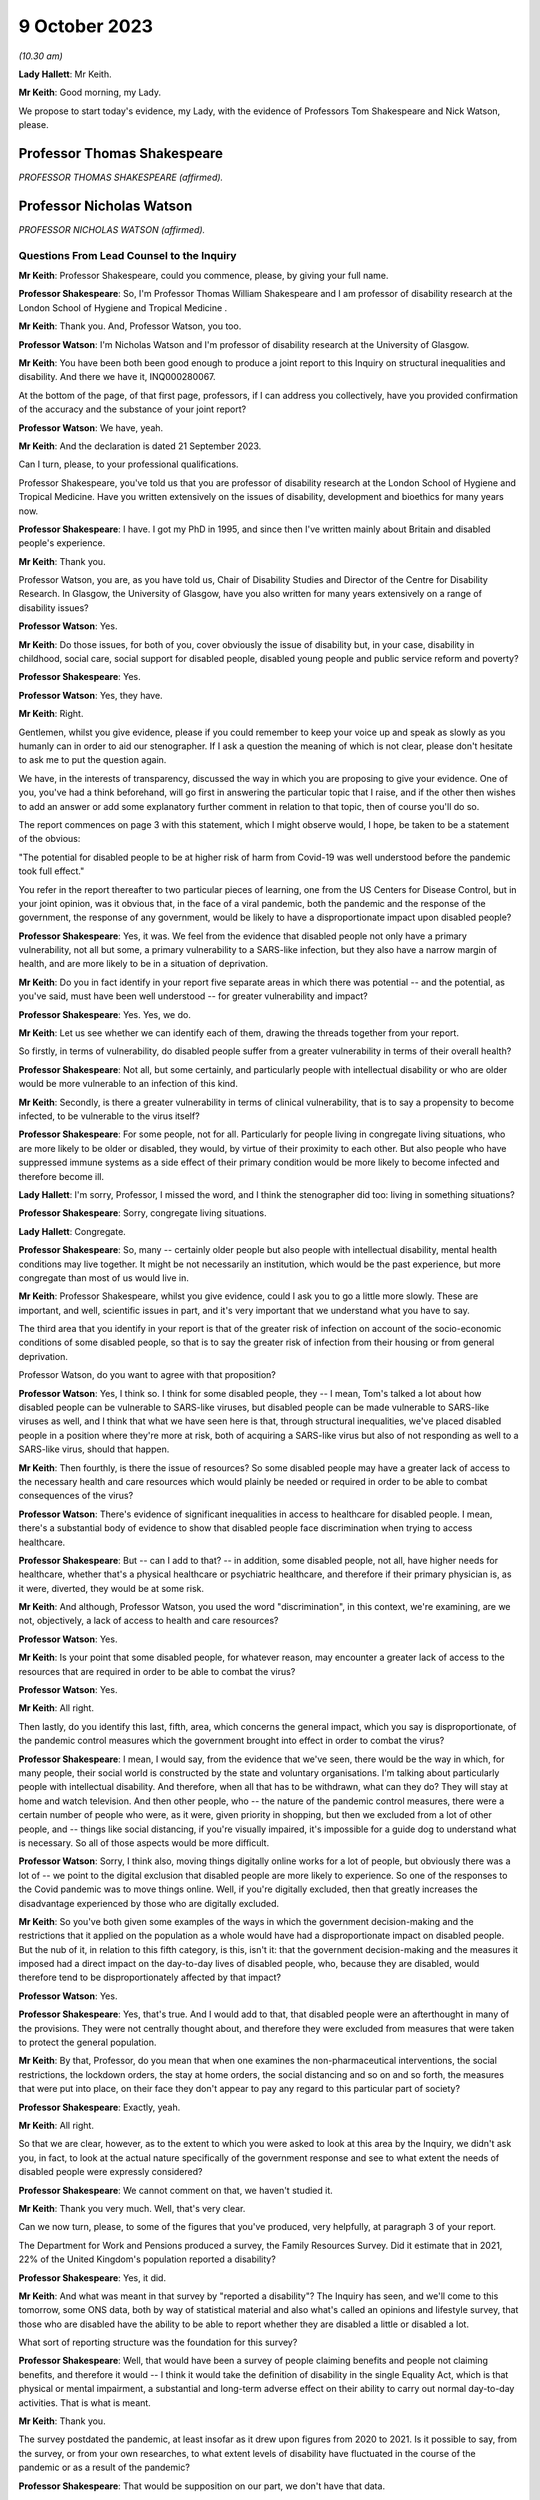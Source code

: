 9 October 2023
==============

*(10.30 am)*

**Lady Hallett**: Mr Keith.

**Mr Keith**: Good morning, my Lady.

We propose to start today's evidence, my Lady, with the evidence of Professors Tom Shakespeare and Nick Watson, please.

Professor Thomas Shakespeare
----------------------------

*PROFESSOR THOMAS SHAKESPEARE (affirmed).*

Professor Nicholas Watson
-------------------------

*PROFESSOR NICHOLAS WATSON (affirmed).*

Questions From Lead Counsel to the Inquiry
^^^^^^^^^^^^^^^^^^^^^^^^^^^^^^^^^^^^^^^^^^

**Mr Keith**: Professor Shakespeare, could you commence, please, by giving your full name.

**Professor Shakespeare**: So, I'm Professor Thomas William Shakespeare and I am professor of disability research at the London School of Hygiene and Tropical Medicine .

**Mr Keith**: Thank you. And, Professor Watson, you too.

**Professor Watson**: I'm Nicholas Watson and I'm professor of disability research at the University of Glasgow.

**Mr Keith**: You have been both been good enough to produce a joint report to this Inquiry on structural inequalities and disability. And there we have it, INQ000280067.

At the bottom of the page, of that first page, professors, if I can address you collectively, have you provided confirmation of the accuracy and the substance of your joint report?

**Professor Watson**: We have, yeah.

**Mr Keith**: And the declaration is dated 21 September 2023.

Can I turn, please, to your professional qualifications.

Professor Shakespeare, you've told us that you are professor of disability research at the London School of Hygiene and Tropical Medicine. Have you written extensively on the issues of disability, development and bioethics for many years now.

**Professor Shakespeare**: I have. I got my PhD in 1995, and since then I've written mainly about Britain and disabled people's experience.

**Mr Keith**: Thank you.

Professor Watson, you are, as you have told us, Chair of Disability Studies and Director of the Centre for Disability Research. In Glasgow, the University of Glasgow, have you also written for many years extensively on a range of disability issues?

**Professor Watson**: Yes.

**Mr Keith**: Do those issues, for both of you, cover obviously the issue of disability but, in your case, disability in childhood, social care, social support for disabled people, disabled young people and public service reform and poverty?

**Professor Shakespeare**: Yes.

**Professor Watson**: Yes, they have.

**Mr Keith**: Right.

Gentlemen, whilst you give evidence, please if you could remember to keep your voice up and speak as slowly as you humanly can in order to aid our stenographer. If I ask a question the meaning of which is not clear, please don't hesitate to ask me to put the question again.

We have, in the interests of transparency, discussed the way in which you are proposing to give your evidence. One of you, you've had a think beforehand, will go first in answering the particular topic that I raise, and if the other then wishes to add an answer or add some explanatory further comment in relation to that topic, then of course you'll do so.

The report commences on page 3 with this statement, which I might observe would, I hope, be taken to be a statement of the obvious:

"The potential for disabled people to be at higher risk of harm from Covid-19 was well understood before the pandemic took full effect."

You refer in the report thereafter to two particular pieces of learning, one from the US Centers for Disease Control, but in your joint opinion, was it obvious that, in the face of a viral pandemic, both the pandemic and the response of the government, the response of any government, would be likely to have a disproportionate impact upon disabled people?

**Professor Shakespeare**: Yes, it was. We feel from the evidence that disabled people not only have a primary vulnerability, not all but some, a primary vulnerability to a SARS-like infection, but they also have a narrow margin of health, and are more likely to be in a situation of deprivation.

**Mr Keith**: Do you in fact identify in your report five separate areas in which there was potential -- and the potential, as you've said, must have been well understood -- for greater vulnerability and impact?

**Professor Shakespeare**: Yes. Yes, we do.

**Mr Keith**: Let us see whether we can identify each of them, drawing the threads together from your report.

So firstly, in terms of vulnerability, do disabled people suffer from a greater vulnerability in terms of their overall health?

**Professor Shakespeare**: Not all, but some certainly, and particularly people with intellectual disability or who are older would be more vulnerable to an infection of this kind.

**Mr Keith**: Secondly, is there a greater vulnerability in terms of clinical vulnerability, that is to say a propensity to become infected, to be vulnerable to the virus itself?

**Professor Shakespeare**: For some people, not for all. Particularly for people living in congregate living situations, who are more likely to be older or disabled, they would, by virtue of their proximity to each other. But also people who have suppressed immune systems as a side effect of their primary condition would be more likely to become infected and therefore become ill.

**Lady Hallett**: I'm sorry, Professor, I missed the word, and I think the stenographer did too: living in something situations?

**Professor Shakespeare**: Sorry, congregate living situations.

**Lady Hallett**: Congregate.

**Professor Shakespeare**: So, many -- certainly older people but also people with intellectual disability, mental health conditions may live together. It might be not necessarily an institution, which would be the past experience, but more congregate than most of us would live in.

**Mr Keith**: Professor Shakespeare, whilst you give evidence, could I ask you to go a little more slowly. These are important, and well, scientific issues in part, and it's very important that we understand what you have to say.

The third area that you identify in your report is that of the greater risk of infection on account of the socio-economic conditions of some disabled people, so that is to say the greater risk of infection from their housing or from general deprivation.

Professor Watson, do you want to agree with that proposition?

**Professor Watson**: Yes, I think so. I think for some disabled people, they -- I mean, Tom's talked a lot about how disabled people can be vulnerable to SARS-like viruses, but disabled people can be made vulnerable to SARS-like viruses as well, and I think that what we have seen here is that, through structural inequalities, we've placed disabled people in a position where they're more at risk, both of acquiring a SARS-like virus but also of not responding as well to a SARS-like virus, should that happen.

**Mr Keith**: Then fourthly, is there the issue of resources? So some disabled people may have a greater lack of access to the necessary health and care resources which would plainly be needed or required in order to be able to combat consequences of the virus?

**Professor Watson**: There's evidence of significant inequalities in access to healthcare for disabled people. I mean, there's a substantial body of evidence to show that disabled people face discrimination when trying to access healthcare.

**Professor Shakespeare**: But -- can I add to that? -- in addition, some disabled people, not all, have higher needs for healthcare, whether that's a physical healthcare or psychiatric healthcare, and therefore if their primary physician is, as it were, diverted, they would be at some risk.

**Mr Keith**: And although, Professor Watson, you used the word "discrimination", in this context, we're examining, are we not, objectively, a lack of access to health and care resources?

**Professor Watson**: Yes.

**Mr Keith**: Is your point that some disabled people, for whatever reason, may encounter a greater lack of access to the resources that are required in order to be able to combat the virus?

**Professor Watson**: Yes.

**Mr Keith**: All right.

Then lastly, do you identify this last, fifth, area, which concerns the general impact, which you say is disproportionate, of the pandemic control measures which the government brought into effect in order to combat the virus?

**Professor Shakespeare**: I mean, I would say, from the evidence that we've seen, there would be the way in which, for many people, their social world is constructed by the state and voluntary organisations. I'm talking about particularly people with intellectual disability. And therefore, when all that has to be withdrawn, what can they do? They will stay at home and watch television. And then other people, who -- the nature of the pandemic control measures, there were a certain number of people who were, as it were, given priority in shopping, but then we excluded from a lot of other people, and -- things like social distancing, if you're visually impaired, it's impossible for a guide dog to understand what is necessary. So all of those aspects would be more difficult.

**Professor Watson**: Sorry, I think also, moving things digitally online works for a lot of people, but obviously there was a lot of -- we point to the digital exclusion that disabled people are more likely to experience. So one of the responses to the Covid pandemic was to move things online. Well, if you're digitally excluded, then that greatly increases the disadvantage experienced by those who are digitally excluded.

**Mr Keith**: So you've both given some examples of the ways in which the government decision-making and the restrictions that it applied on the population as a whole would have had a disproportionate impact on disabled people. But the nub of it, in relation to this fifth category, is this, isn't it: that the government decision-making and the measures it imposed had a direct impact on the day-to-day lives of disabled people, who, because they are disabled, would therefore tend to be disproportionately affected by that impact?

**Professor Watson**: Yes.

**Professor Shakespeare**: Yes, that's true. And I would add to that, that disabled people were an afterthought in many of the provisions. They were not centrally thought about, and therefore they were excluded from measures that were taken to protect the general population.

**Mr Keith**: By that, Professor, do you mean that when one examines the non-pharmaceutical interventions, the social restrictions, the lockdown orders, the stay at home orders, the social distancing and so on and so forth, the measures that were put into place, on their face they don't appear to pay any regard to this particular part of society?

**Professor Shakespeare**: Exactly, yeah.

**Mr Keith**: All right.

So that we are clear, however, as to the extent to which you were asked to look at this area by the Inquiry, we didn't ask you, in fact, to look at the actual nature specifically of the government response and see to what extent the needs of disabled people were expressly considered?

**Professor Shakespeare**: We cannot comment on that, we haven't studied it.

**Mr Keith**: Thank you very much. Well, that's very clear.

Can we now turn, please, to some of the figures that you've produced, very helpfully, at paragraph 3 of your report.

The Department for Work and Pensions produced a survey, the Family Resources Survey. Did it estimate that in 2021, 22% of the United Kingdom's population reported a disability?

**Professor Shakespeare**: Yes, it did.

**Mr Keith**: And what was meant in that survey by "reported a disability"? The Inquiry has seen, and we'll come to this tomorrow, some ONS data, both by way of statistical material and also what's called an opinions and lifestyle survey, that those who are disabled have the ability to be able to report whether they are disabled a little or disabled a lot.

What sort of reporting structure was the foundation for this survey?

**Professor Shakespeare**: Well, that would have been a survey of people claiming benefits and people not claiming benefits, and therefore it would -- I think it would take the definition of disability in the single Equality Act, which is that physical or mental impairment, a substantial and long-term adverse effect on their ability to carry out normal day-to-day activities. That is what is meant.

**Mr Keith**: Thank you.

The survey postdated the pandemic, at least insofar as it drew upon figures from 2020 to 2021. Is it possible to say, from the survey, or from your own researches, to what extent levels of disability have fluctuated in the course of the pandemic or as a result of the pandemic?

**Professor Shakespeare**: That would be supposition on our part, we don't have that data.

**Mr Keith**: All right.

**Professor Watson**: I don't think that these data would be sensitive enough to pick that up, but I think the -- there is a possibility that we could look at that.

**Mr Keith**: For those of state pension age, 46% reported a disability, and the figure for those of working age was 21%, the figure for children was 9%, and 24% of females reported a disability compared to 20% of males.

Did those figures for or based upon the criteria of age or sex or occupation vary by jurisdiction?

**Professor Shakespeare**: I think that, generally speaking, people in Scotland and Wales tend to have a higher rate of disability than people in England, because disability is related to deprivation, there's a strong poverty gradient, and therefore you can see that Wales has got the highest figure.

In this statistics Scotland has got the lowest, but, you know, there are others which would put it higher.

**Professor Watson**: I think that there's a huge variation. No one knows -- when this report came out, lots of people had been speculating as to why Wales has such a high figure. But no one really knows, because it could be age, it could be -- it will be a mixture of age, poverty and other -- industrial -- legacies of industrial injuries and things.

**Mr Keith**: Although we didn't ask you in the report to address this issue, are you able to say how these figures compare to other comparable Western European countries?

**Professor Shakespeare**: The trouble is, I'm sorry to disappoint you, but people used a different definition of disability. I mean, Britain has got the highest levels of disability in Europe, but that may be an artefact of the way that we count disability. I mean, Norway and Germany, Norway 10.7, Germany, 9.4, those are not what we would count as disability. We are more like France, at 17.8, Switzerland, at 20.9. I think Sweden is about the same. So those would be comparable to us, but we would caution extreme care, because we're not clear on what basis they have defined people as disabled. Disability is a bit like a piece of string, it depends where you cross the line.

**Mr Keith**: Thank you. Well, that's extremely clear and not altogether surprising.

Your report then deals in general terms with three areas: vulnerability, the areas in which disabled people suffer the greatest degree of vulnerability; the area, secondly, in which they suffer from discriminatory practices; and thirdly, the issue of access to resources, and in particular to health and care resources on the part of the state.

So picking up, firstly, that issue of vulnerability. Is it well established that in general terms -- and I emphasise in general terms -- disabled people have a much narrower margin of health and face significant health inequalities? What is meant by a narrower margin of health?

**Professor Shakespeare**: People I think are more likely to have secondary conditions, that is conditions consequent on their primary health condition. They're more likely to be poor and, therefore, they might have comorbidities which are unrelated to their primary condition, and of course things like age or gender would also have a role.

**Professor Watson**: I think they're also more likely to respond less well to a health challenge, because there's an increased vulnerability, so if they get flu, they're more likely to face mortality or morbidity resulting from flu.

**Mr Keith**: Because they are more vulnerable?

**Professor Watson**: Because they're more vulnerable, they've got that narrower band of health, would be the way ...

**Mr Keith**: Now, you've referred to comorbidities, Professor Shakespeare. Are comorbidities serious health conditions from which a person may suffer alongside the disability or some other aspect of their day-to-day life or their societal position? So, in the case of a disabled person, they may suffer from hypertension or heart disease or respiratory disease alongside the disability?

**Professor Shakespeare**: Exactly. And if I can take the example of people with intellectual disability, often people are overweight or obese, and of course there's lots of consequent health risks on that as well as any primary health risk they might have because of their intellectual disability.

**Mr Keith**: As a general proposition, it's obvious from this report and the other reports that the Inquiry has looked at that there is a great need for care and a degree of nuance when examining these issues.

A disabled person may have a greater chance of suffering from a comorbidity not because they are disabled but because there are aspects to their day-to-day life or their condition, of which the disability is a part, which exposes them to a greater risk of that comorbidity; is that the position?

**Professor Shakespeare**: Exactly. So taking the example of people with intellectual disabilities that I provided before, often they're supported by other people and often they might eat ready meals, those might contribute to their obesity. They're not eating a balanced diet, in other words, because that takes time to prepare.

**Professor Watson**: I think work from colleagues in the Scottish Learning Disabilities Observatory estimate that at age 20 a person with a learning disability has the same number of comorbidities as a person without a learning disability at age 50, and a lot of this is down to poor access to healthcare and also to inequalities experienced throughout the life course, as they go through. So I think it's -- and the fact that they live in poverty. There's this -- disability and -- impairment and poverty is a circular relationship. So we know that poverty causes disability, but we also know that disability can create poverty. So it becomes like a positive feedback loop, and it can exacerbate the problems of poverty, and then poverty exacerbates the problems of disability. So it's that circular relationship, if you like, that you get through there.

**Mr Keith**: With that in mind, do you then go on to identify certain vulnerabilities or aspects of disability which has made those persons who are disabled in this way more vulnerable to the Covid-19 disease? The first vulnerability you identify is age. Does disability entail a strong age gradient? Or, putting it another way, a significantly large proportion of elderly people have a disability?

**Professor Shakespeare**: Absolutely, yeah, far more so than in younger people. So something like up to 50%, really, on average, for people, 47.1% are females. That's of older people who are limited a lot.

**Mr Keith**: It may be an obvious feature: do you conclude, therefore, that approximately half of people significantly affected by disability are over 60?

**Professor Shakespeare**: That is statistically correct, yeah.

**Mr Keith**: And, again, they are disabled or they suffer from a disability or they have a disability not because they are elderly but because they have a disability associated with age, there's a convergence of condition, if you like?

**Professor Shakespeare**: Exactly. And many older people are perfectly fit and well and no disabilities at all.

**Mr Keith**: What about the connection or the link or the convergence between disability and intellectual disability and health? You refer in the next paragraph to people with intellectual disabilities having as many health conditions at age 20 as the rest of the population aged 50 and over.

Is that a significant aspect of disability?

**Professor Shakespeare**: We would say so. And so, for example, the relative risk of respiratory-related deaths is 2.5 times higher for people with mild intellectual disability and 5.8 times higher for people with profound and multiple intellectual disability.

So the more severe the condition, the more they're likely to have poor outcomes and to contract respiratory infections.

**Mr Keith**: So if you have an intellectual disability of the type that you've described, you are more likely to catch and to suffer from a respiratory disease or condition --

**Professor Shakespeare**: Yes. LADY HALLETT:

**Mr Keith**: -- and, indeed, to die from it?

**Professor Shakespeare**: Yeah, indeed. And during the 2017/2018 flu epidemic in the Netherlands, people with intellectual disability were three times higher deaths than in the general Dutch population. And often it's younger people as well. It's very unlikely for a young person without intellectual disability to become seriously ill. It's not unlikely for a person with intellectual disability.

**Mr Keith**: Whilst reminding you, please, to keep your evidence as slow as you can, are there other groups of disabled people who are at increased risk of respiratory infection?

**Professor Watson**: I think many. You know, there's lots of different groups that we could look at. People with MS, with multiple sclerosis, for example, you could talk about being known to be at increased risk of viral infections. People with spinal cord injury are more likely to be at risk of respiratory infections. Same with rheumatoid arthritis and many other conditions, like people with chronic obstructive airways disease or coronary heart disease, diabetes.

So a lot of what we might call chronic illnesses but also have -- will also be included under disabled, as disabled people. So all of these put people at increased risk of respiratory infections.

**Mr Keith**: May I ask, professors, is that feature, is that increased vulnerability, well known? Is that something that's known not just within your particular speciality, the field in which you are experts, but known more widely?

**Professor Shakespeare**: I would say it is known more widely. It's known through public health, it's known, obviously, through disability research, and it'd be known through social policy. It would be very evident.

**Professor Watson**: I mean, I think the fact that respiratory infections are the major cause of death of people with a learning disability, it would make it -- that obviously would be very well known or should be well known by anybody who works in this area.

**Mr Keith**: The next category you identify is that of self-isolation. Do you make the point that, on top of the intrinsic vulnerability to Covid, a disabled person's needs for care and support may mean that it's much more difficult to self-isolate and, thereby, to reduce the risk of catching the virus in the first place?

**Professor Shakespeare**: Absolutely. I mean, we've talked about disabled people who live in congregate living situations. Now, you can shut the door, but you need somebody to dress, undress, feed, transport you, and often it's the same person who performs those services for somebody else. So it might be at a care home, it might be in your private home, but very few people work only for one person, and therefore to isolate might be to shut yourself off from sources of care and support.

**Mr Keith**: Thank you, that's very clear.

You then turn, in paragraphs 13 and 14, to the issue of unequal access, the topic that I introduced at the beginning of your evidence, lack of access or inequality of access to healthcare.

It is self-evident there may be some disabilities which require a greater degree of access to health and care support. In very general terms, and we're not, of course, looking in detail at the detail of health and care resource in the United Kingdom in this module, but in very general terms, are there inequities or variations in the degree of access?

**Professor Watson**: Yes, I mean, there is a significant body of evidence that points to the disadvantage disabled people face when trying to access healthcare, and then, when they access healthcare, about their health needs being poorly understood, that are specific to their impairment.

**Mr Keith**: You then turn to the issue of discrimination, and you make the general proposition, you express the general opinion that despite over 20 years of antidiscrimination legislation, disabled people in the United Kingdom continue to face disadvantage compared to their non-disabled peers.

I should make plain what is I hope obvious, which is that this is not an inquiry into discrimination nor into the needs of disabled people or any other part of the population, but that level of discrimination is plainly relevant to the degree to which the government could or should have responded to the pandemic by measuring its responses in light of that degree of discrimination.

Has this issue of how a government might, in an emergency situation, respond to dealing with the needs of disabled people been raised at the UN level in the past few years?

**Professor Watson**: Yes. In the 2017 or 16 --

**Professor Shakespeare**: 16.

**Professor Watson**: -- 16 response, the committee, in paragraph 28 in its report on -- that we refer to in paragraph 16 -- the inquiry concerning the United Kingdom of Great Britain and Northern Ireland, it said that:

"The Committee is concerned about the impact on persons with disabilities in situations of emergencies, including floods and fire, and the absence of comprehensive policies related to disaster risk reduction that include [people] with disabilities in the planning, implementation and monitoring process of disaster risk reduction."

So I think it was highlighted to the government prior to the pandemic.

**Mr Keith**: Let's unpick that a little, then. So is this the position, that the United Kingdom is a signatory to and has ratified the UN Convention on the Rights of Persons with Disabilities?

**Professor Watson**: And the optional protocol as well.

**Mr Keith**: I was going to come to that.

It ratified that convention. The convention is itself dated 3 October 2017 -- I do apologise, it's dated 2009.

Alongside the ratification of the convention, the United Kingdom agreed to an optional protocol by way of a side agreement. Following that process, did the UN Committee consider the position of disabilities in the United Kingdom and consider a report from the United Kingdom on the Committee's views on the level of disabilities here?

**Professor Watson**: There was concern about the impact of changes in welfare spending, and this was expressed in 2000 -- this culminated in the Inquiry published in 2016 that you refer to.

**Mr Keith**: In its concluding observations, dated 3 October 2017, did the UN Committee consider, amongst a myriad of other issues, and I should say there were some areas in which it commended the United Kingdom for the positive aspects of its response, as well as addressing and identifying principal areas of concern, but one of the areas, in paragraph 28 in fact, that the committee expressed concern about was whether, bluntly, the government was sufficiently considering the likely impact on persons with disabilities of emergencies?

**Professor Watson**: Yes.

**Mr Keith**: All right. And that is a document and of course is a concern which is relayed directly to the government?

**Professor Watson**: Yes.

**Professor Shakespeare**: Yes, it is.

**Mr Keith**: Was another specific area of concern, in the same concluding observations dated October 2017, a concern about the availability of high-quality, timely and reliable data disaggregated, that is to say addressing disability?

**Professor Shakespeare**: Yes, it was.

**Mr Keith**: And, Professor, what, in general terms, was the nature of the concern that was there expressed?

**Professor Shakespeare**: I think that there's not enough knowledge about the situation in which disabled people live, and where there are more general surveys or evidence around emergencies or pandemics or whatever, that isn't sufficiently disaggregated, so you can see whether disabled people are doing better or worse. And I think the fact that we've referred and can refer to so much data about intellectual disabilities is because of the Learning Disability Register, which all people with learning disabilities can be part of, and that does not exist for other forms of disability, and therefore it's harder to get data.

**Mr Keith**: All right.

You then turn to a number of other areas, areas in relation to which you say disabled people face discrimination. Could we perhaps briefly review some of the figures.

In relation to employment, in 2018, which appears to be the last time for which these figures were available, were 51% of disabled people employed compared to 81% of non-disabled people?

**Professor Watson**: Yes.

**Mr Keith**: And there are variations also in relation to levels of pay and whether or not the occupation is part or full-time?

**Professor Watson**: Yes.

**Mr Keith**: Deprivation. Were and are disabled people as a group in a weakened situation relative to non-disabled people in the United Kingdom on account of the degree of deprivation that they encounter?

**Professor Watson**: Yes.

**Mr Keith**: Do you provide figures in relation to the poverty rate for disabled adults and disabled adults in working age families?

**Professor Watson**: Yes.

**Professor Shakespeare**: Yes, we do.

**Mr Keith**: All right.

I'm not going to ask you questions about the links between poverty, morbidity and mortality, because that is not at the core of the Inquiry's work. But may I ask you this, professors: again, was this information, that's to say the levels of deprivation and the links between poverty, deprivation, housing and, in the context of disabled people, morbidity and mortality, well known to government?

**Professor Shakespeare**: Yes, it was, and it was published by Joseph Rowntree Foundation and by the Equality and Human Rights Commission in 2018, so that would have been publicly very available.

**Mr Keith**: And are disabled people therefore more likely to live in inadequate housing, to have lower levels of security, be at greater risk of sexual and domestic violence and to be at greater risk of social exclusion?

**Professor Watson**: Yes. And I think another -- not only are disabled people more likely to live in poverty but actually it is more expensive to live with a disability. There is an added cost to disability. So not only are people, disabled people -- not only do they have less income, it costs them more.

I think SCOPE do an annual extra cost of disability per month figure, and the poorer you are, the greater the additional cost as well. And these are all available, all of these will be well known.

**Mr Keith**: Turning to education, are there varying degrees of access to proper educational facilities, and in particular a lack of access to special educational needs and disabilities resources?

**Professor Watson**: Yes.

**Professor Shakespeare**: Yes, and the situation has worsened in the last ten years.

**Mr Keith**: Is that the same across the United Kingdom, so does it vary by jurisdiction?

**Professor Shakespeare**: Well, it will do, but it's broadly the same across the United Kingdom, in Northern Ireland, in Scotland, in Wales.

**Professor Watson**: I think Wales have recently introduced a new system, but most -- I think it's fair to say that there are inadequacies in the provision of special educational needs for children across the country.

**Mr Keith**: Paragraph 25, digital exclusion. This is relevant of course to the impact of stay at home orders and to social distancing measures.

Do disabled adults make up a large proportion of those adults across the United Kingdom who do not use the internet and therefore who may be said to be digitally excluded?

**Professor Watson**: Yes.

**Mr Keith**: Again, those are quite significant figures. Is that broadly known and understood as well?

**Professor Watson**: Yes, I mean, it's well -- it was -- it's easily available, the information, so yes.

**Mr Keith**: All right.

Security, I needn't trouble you with, because I don't think there's a sensible argument that measures imposed in the face of a viral pandemic need to be particularly nuanced to deal with the possibility of being a victim of crime and security.

What about social isolation and loneliness? Are many disabled people subject to high levels of social exclusion and segregation?

**Professor Watson**: Yes.

**Professor Shakespeare**: Yes, they are.

Sorry to interrupt you and to correct you, but due to the pandemic people may spend longer at home, and if there are domestic violence issues in the home, they'll be more subject to them, and therefore it is relevant to the condition brought round through lockdown orders.

**Mr Keith**: Yes, I should say, Professor, that paragraphs 27 and 28 appear to deal, on their face, with what I might call "external" crime, hence security.

**Professor Shakespeare**: Yeah, yeah, yeah.

**Mr Keith**: You've raised there the issue of domestic violence, which is different to the question that I asked you.

**Professor Shakespeare**: I beg your pardon.

**Mr Keith**: But let's have a look at that.

What can you say about, in general terms, the levels of domestic violence on disabled persons?

**Professor Watson**: I think it's fair to say that home is not always a safe place for disabled people. There is a lot of hate crime and so-called "mate crime", where the person who's providing the care for disabled people can become the perpetrator of the hate crime towards them.

So I think there's a need to -- this is well recognised, that disabled people are often subject to such crimes, and that locking people down in that area is one that I think where there was significant risk and should have been --

**Professor Shakespeare**: I think disabled women were twice as likely to experience sexual assault in a given year than non-disabled women. That's very stark.

**Mr Keith**: So that we are clear about the position, the point that you make, jointly, is that stay at home orders would, of course, have a tendency to increase the vulnerability of disabled people, insofar as they may be subject to domestic violence?

**Professor Watson**: Yes.

**Professor Shakespeare**: A small minority, it certainly would.

**Mr Keith**: Yes.

Can we then turn, please, to the issue of access to health and social care. Without engaging in polemic debate about the merits or demerits of austerity, is it clear that there have been reductions, objectively, in the overall levels of funding for disabled persons over recent years?

**Professor Watson**: Yes.

**Professor Shakespeare**: I would say that fewer people are getting support from the state. So it's the numbers. For any individual, it might not have gone down, but the numbers of people being supported have certainly gone down.

**Mr Keith**: Were those reductions in the levels of funding, were they prevalent across society? So are they reflections of reductions in levels of funding in central government or at local authority level or in terms of access to the third sector? Was it a particular area or was it generally across the board?

**Professor Watson**: Generally across the board, I think. But I think there's a general cut in the funding of social care, particularly so in England, and a reduction in the spending -- and of course social care is delivered either by the local authority or by non-statutory agents such as the health authorities, or through the third sector or private sector. So cutbacks would have been -- so cuts in funding was apparent to all -- across all of those sectors.

**Mr Keith**: As there were reductions in levels of funding, presumably the third sector, that's to say voluntary and community sector organisations, would step in to greater or lesser extent to assist.

In the run-up to the pandemic, were there any changes in the capacity of the third sector or its ability to be able to provide services and resources where the state could not?

**Professor Watson**: Well, the evidence is that there have been significant cuts to the third sector by sort of 2017 and that the cuts are greatest to those third sector agencies that are working in the areas of highest social deprivation. So actually it was -- you know, the inverse care law, where more support was needed there was more likely to be cuts to the services that provide care in those areas.

I think that these have reduced the capacity of local authority -- of services to provide social care and support to people in those areas. And I think one of the things that's really important here is -- I know we're not talking about the pandemic, but actually the third sector played a really significant role in the response to the pandemic, and actually we'd already set up, so we were disadvantaging -- these third sector organisations that were working in areas of high social deprivation were the ones that were finding it hardest prior to the pandemic to keep going.

**Lady Hallett**: And you mean by the third sector, just so everybody watching knows? By third sector you mean?

**Professor Watson**: Third sector I mean voluntary sector organisations, not provided by statutory funding.

**Mr Keith**: I think I described it to you as voluntary and community sector organisations.

**Professor Watson**: Yeah, yeah.

**Mr Keith**: So non-state bodies --

**Professor Watson**: Non-state bodies, yeah.

**Mr Keith**: -- that operate and work in this area and provide help.

**Professor Watson**: Yeah.

**Professor Shakespeare**: And because there were cuts that operated through local authorities -- they are commissioning care, either in care homes or domiciliary care -- they can't pay as much, so the wages of staff has decreased and therefore there are fewer staff, and therefore more, as it were, unmet need at the frontline. And that's prior to the pandemic, that's by 2018.

**Mr Keith**: So what you're saying in essence is that the viral pandemic and the impact, of course, of the government's necessary steps to combat it had a huge impact on the third sector, and it was the third sector which was already under very real stress and strain even before the pandemic?

**Professor Shakespeare**: Absolutely. And, as Professor Watson has just said, would go on to play a really important part during the pandemic.

**Mr Keith**: Yes, and I know my Lady will be looking at that particularly in the course of the healthcare and care sector modules later.

Finally, although the passage and the part of your report is entitled "Conclusions and Missed Opportunities", in fact you provide quite a bit of information about the access and the availability of data concerning disabled persons, and therefore I want to ask you, in general terms, about the provision of data, and mindful of what the UN Committee said in its concluding observations in relation to the need for data relating to disabled persons.

As at the pandemic, as at the onset of the pandemic in 2020, was there widely available data expressly addressing the position of disabled persons?

**Professor Watson**: No. Not that we know of. Not ...

**Mr Keith**: Are you aware of whether or not the statistical authorities in the United Kingdom had produced either datasets dealing expressly with disabled persons or data extracted from opinion and lifestyle surveys, for example?

**Professor Shakespeare**: I think you're going to look at the Office of National Statistics tomorrow or in future days, and I think that only recently have they turned their attention to this issue. In the distant past there were big surveys, more recently they have done much better, but in the era which we're concerned with, there was nothing.

**Mr Keith**: You refer, and it's plain from paragraph 40, that there was, Professor Watson, a research study carried out by the ONS concerning mortality. So, in England, people with disabilities made up 59% of deaths from Covid. That was based, wasn't it, upon a 2021 census, so by definition that must have been after the pandemic started?

**Professor Watson**: Yes.

**Mr Keith**: All right. You are, I think, aware, and we'll hear more about it tomorrow, of an ONS opinions and lifestyles survey which reported in April 2020 on the impact of coronavirus on disabled people, but again that was after the pandemic had commenced?

**Professor Watson**: Yes.

**Professor Shakespeare**: Exactly.

**Mr Keith**: All right.

So is your general conclusion, at paragraph 41, that these broad areas of vulnerability and lack of access to resources all well known, well debated, and therefore known to government?

**Professor Shakespeare**: Yes, these were in the public domain.

**Mr Keith**: Thank you very much.

Those are all the questions I have for you, Professor Watson, Professor Shakespeare. I don't believe there are --

**Lady Hallett**: I think I've got Ms Morris to ask a couple of questions.

Questions From Ms Morris KC
^^^^^^^^^^^^^^^^^^^^^^^^^^^

**Ms Morris**: Thank you, my Lady.

Good morning, Professor Shakespeare. Good morning, Professor Watson. I ask questions on behalf of the Covid Bereaved Families for Justice. I have just a few questions for you, please, to expand on the single topic digital exclusion.

Mr Keith has taken you through paragraphs 25 and 26 of your joint report. Just to draw on a few of those facts and figures, please, for a moment. You have highlighted there that disabled adults make up a large proportion of those who don't use the internet.

**Professor Shakespeare**: Yeah.

**Ms Morris**: And you provided data from 2017 which estimated that the number of people not using the internet was around 22%. You say of that, about 56% were people with disabilities?

**Professor Watson**: Correct.

**Ms Morris**: You have broken that down by age. I'm just interested in that for a moment, please.

You report that in 2017 that 60% of non-internet users aged 16 to 24 were disabled people, and this proportion was in fact the same for those over the age of 75. So what does that tell us in terms of the age range of those who are disabled people and non-internet users?

**Professor Watson**: I think it's to say that disabled people -- I mean, like you said, on the report, disproportionately disabled people make up the largest numbers of people who were not internet users. I mean, we couldn't find the statistics that were disaggregated by poverty to see if this is -- there might well be an impact, because we know that more disabled people live in poverty, this might be to do with poverty as well, but there also will be significant numbers and there are significant numbers of disabled people still who don't use the internet. There will be some that don't use the internet for reasons that are impairment-related, but there are also some who just won't have had, who didn't have prior to the pandemic -- I think, the pandemic, a lot of third sector organisations stepped in to help a lot of disabled people through those early years -- I know, you know, organisations that I'm involved with were sending out tablets and instructions to disabled people at the start of the pandemic --

**Ms Morris**: You're ahead of me, Professor Watson, thank you, that's very useful.

Are there particular disabilities that impact on online use? You have mentioned intellectual disabilities. Is that the only example?

**Professor Watson**: I think -- yes, and the sight impairment might also be one. I mean, that's one of the ones that's listed in the thing, so just -- where the internet is not accessible to disabled -- well, it's not made accessible.

**Ms Morris**: Moving then to sort of the public health context, and you've touched on this already, Professor Watson, in particular, about the movement of things online during the pandemic.

What challenges are faced with individuals with, for example, intellectual disabilities and their families and their carers in receiving public health information?

**Professor Shakespeare**: We obviously did research with disabled people during the pandemic, and I think people with intellectual disabilities found the messages very complicated, and they didn't -- they were changing and they didn't always understand them, and even when they listened to broadcasts they didn't understand them.

**Ms Morris**: Mr Keith touched on, a moment ago, some of the important topics that might include -- like stay at home orders, testing, self-isolation, rules around contact with others, to give but a few examples. Are those areas where digital exclusion could have a disproportionate impact on disabled people?

**Professor Watson**: I mean, I think so, I mean, in terms of explanation, that a lot of these -- this was made available through the television, but for people to try and get access. And I know that, you know, a lot of learning disability organisations were putting the information online. But if people didn't have access to that information, then it ...

And a lot of the Easy Read -- where organisations relied on Easy Read, getting Easy Read out to people would have required online access and if people didn't have the online access it would have been pretty pointless putting it out there.

**Ms Morris**: Can you expand on what Easy Read is, please.

**Professor Watson**: Sorry, it's a method of writing that's designed to be accessible to people with a learning disability, so it uses a lot of pictures and simpler --

**Professor Shakespeare**: Simpler phrasing.

**Professor Watson**: Simpler phrasing.

**Ms Morris**: I think we have an example of that, in fact, available to see at INQ000273831.

This is an Easy Read document provided by Mencap, so one of those third sector organisations you mentioned a moment ago. If we could please move through, see an example.

Is that what you're describing, pictorial representations, clear English --

**Professor Shakespeare**: Fewer words, yeah.

**Ms Morris**: Simple fonts.

**Professor Shakespeare**: Yeah.

**Ms Morris**: Easier to follow instructions.

**Professor Shakespeare**: Yeah.

**Ms Morris**: Okay.

Just to expand on what you said a moment ago, Professor Watson, about what was providing this information, and who would be able to get this into the hands and in front of people who needed it, this is an example of something that's available on a website, would it need to be printed out for somebody who didn't have access to the internet?

**Professor Watson**: Yes, and it would have to be delivered to them.

**Ms Morris**: Okay. Then who would ordinarily do that?

**Professor Watson**: Well, I'm not sure, I don't know. I mean, GPs or other means of ...

**Ms Morris**: Does it follow, sorry, that if someone requires this easy to read information, they are dependent on somebody else providing it to them from an internet source?

**Professor Shakespeare**: Very much so.

**Professor Watson**: Yeah.

**Ms Morris**: Thank you very much indeed.

Thank you, those are my questions.

Thank you, my Lady.

**Lady Hallett**: Thank you, Ms Morris.

**Mr Keith**: Thank you, my Lady. There are no more questions, I believe, for the two professors, so thank you very much.

**Lady Hallett**: Thank you very much indeed, professors.

In my time I have seen a lot of expert reports and heard a lot of experts give evidence. If I may say so, yours was particularly helpful, focused and analytical, and really good. Thank you.

**Professor Watson**: Thank you very much.

**Professor Shakespeare**: Thank you.

*(The witnesses withdrew)*

**Lady Hallett**: Perhaps I'll --

**Mr Keith**: Would my Lady rise for a few moments?

**Lady Hallett**: I think I have been asked to take the morning break now.

**Mr Keith**: So be it.

**Lady Hallett**: So I think I shall return at 11.40.

*(11.27 am)*

*(A short break)*

*(11.40 am)*

**Lady Hallett**: Mr Keith.

**Mr Keith**: My Lady, the next witness is the chief executive officer of Disability Rights UK, Kamran Mallick.

Mr Kamran Mallick
-----------------

*MR KAMRAN MALLICK (affirmed).*

Questions From Lead Counsel to the Inquiry
^^^^^^^^^^^^^^^^^^^^^^^^^^^^^^^^^^^^^^^^^^

**Mr Keith**: Could you please commence by giving the Inquiry your full name?

**Mr Kamran Mallick**: My name is Kamran Mallick.

**Lead Inquiry**: Mr Mallick, thank you very much for attending and also for providing a witness statement, INQ000280035, which I believe you signed on 21 September 2023.

Mr Mallick, whilst I ask you questions, could you please remember to keep your voice up and go as slow as you humanly can, in order to aid our stenographer.

Are you the chief executive officer of Disability Rights UK?

**Mr Kamran Mallick**: Yes, I am.

**Lead Inquiry**: Was Disability Rights UK founded in 2012, and is it a leading national disabled people's organisation?

**Mr Kamran Mallick**: Yes, it is.

**Lead Inquiry**: It has, no doubt, a number of functions, and carries out an enormous number of worthwhile tasks. Could you please, in outline, tell her Ladyship what in essence Disability Rights UK does, starting from the degree and the extent to which it engages with disabled persons and represents their voice?

**Mr Kamran Mallick**: Of course.

So the first thing I would just want to start with, my Lady, is that we refer to ourselves as a disabled people's organisation. We meet the United Nations definition of a disabled people's organisation, in that it's led by and in control and governed by disabled people. That differentiates us from the disability charities that exist in the country, so disabled people -- organisation like ours are run by and for disabled people.

We are a membership organisation. That means that we have individual disabled people as members of the organisation, and other local and regional disabled people's organisations up and down the country who are also members of us.

Our job is to listen to what's going on, what life is like for disabled people around the country, to learn, and to then advocate to bring about equality, justice and equity for disabled people in our country.

We also play a role in making sure that disabled people themselves have access to quality information about their rights and equality.

**Lead Inquiry**: Are you in fact, as a DPO, a disabled people's organisation, therefore majority led, directed, governed and staffed by disabled people?

**Mr Kamran Mallick**: Yes, we are.

**Lead Inquiry**: In terms of the work that you do to listen to disabled people and disabled people's organisations, you obviously receive letters, you receive emails and calls, but do you also have in place and do you operate an independent living helpline, a student helpline, and also a group which you manage called "Our Voices" group, which is a meeting of a variety of people, CEOs and staff from other DPOs across England?

**Mr Kamran Mallick**: Yes, we do.

**Lead Inquiry**: All that is of course aimed, is it not, at the state, at the government, in order to be able to communicate the views and concerns of your members and the other groups to government in order to pursue the aims that you believe are required to be raised with them?

**Mr Kamran Mallick**: It is. So we use all of those methods to understand what life is like for the vast numbers of disabled people around the country. We are not impairment-specific, so we look at all impairments, as well as people with long-term health conditions. And it is our role, kind of our job is to understand what life is like and where there are inequalities and what should be done about them, and then to take that position and advocate, lobby, influence people in positions of influence and power such as government.

**Lead Inquiry**: So, in short, you listen to the concerns of disabled people, you give them a voice, you take information from them and then you campaign with government and other bodies for work to be done and for improvements to be made?

**Mr Kamran Mallick**: Yes, that's correct.

**Lead Inquiry**: I think you have a substantial regional social media, with a very large number of followers from X, formerly known as Twitter, and during the pandemic you had over a million visitors to your website?

**Mr Kamran Mallick**: That's correct.

**Lead Inquiry**: All right.

During the pandemic, so that is to say between January 2020 and spring 2022, did you, by a variety of methods, seek to raise with the government issues faced by disabled people?

**Mr Kamran Mallick**: We did. So we would do a number of things. We wrote countless letters where we were raising issues with given government officials in different government departments. We would write to the Cabinet Office, to the Prime Minister directly, raising concerns about a wide range of issues, as they were occurring, pretty much in real time almost.

We would also, where the opportunity arose, if there was a meeting that was put on by government we would attend and make sure that the views of disabled people and our concerns were highlighted in those.

And of course we were then publishing both on our website and through our Disability Rights UK's electronic newsletter, that was going out weekly at the time making sure that all of our positions were made public, about what we were doing and what we were asking for and what our concerns were.

**Lead Inquiry**: That was your direct engagement. Would you also and did you also encourage members of your organisation and persons who had been in touch with you to contact their own local MPs if they had concerns and worries, and invite them to raise those matters with those MPs?

**Mr Kamran Mallick**: So -- absolutely. So we kept an ongoing record on our website of all the government decisions as they were being announced, on our website. We would promote them through our electronic newsletter. And then the Our Voices group that you mentioned, it was meeting every week on a Tuesday morning for two hours, and the purpose of that was to share that information across and make sure that local people could lobby, influence local decisions, if that was relevant. So we were doing that throughout the two years.

**Lead Inquiry**: Now I want to ask you some more detailed questions about the meetings that you had with government and the correspondence into which you entered with them.

As a matter of coincidence, did you have arranged and therefore did you attend a short meeting on 29 January 2020 with the Minister for Disabled People, Health and Work, Justin Tomlinson MP?

**Mr Kamran Mallick**: Yes, so we were asked to attend a short meeting with the minister at that point.

**Lead Inquiry**: Was Covid on the agenda at that meeting? Was it discussed?

**Mr Kamran Mallick**: No, from -- my recollection is that it wasn't discussed, no.

**Lead Inquiry**: All right.

Now, when the pandemic began, and of course the terrible consequences of the outbreak started to become apparent in March, were you extremely concerned on behalf of disabled people generally as to what the impact would be of the government's response and, of course, what the future would hold?

**Mr Kamran Mallick**: We were extremely worried and we wrote a letter dated in March, March 16th, outlining a list of our concerns, but actually even before then, just by listening to what was happening around the world and how -- what the impact was in other countries -- and also it's our job to know disabled people in our lives and how we are potentially affected by potential disasters that may be coming along our way -- so we -- we were aware of what some of the risks would be, how our community lives their lives, the different ways that people have structured their lives to manage the inequality that they experience every day.

So we, just through the sheer kind of engagement, but also the fact that we were disabled people ourselves, so we were living through and had the same concerns and worries that many of our members and constituents would have around the country, so we became aware and consciously concerned about it quite early on.

**Lead Inquiry**: Because, of course, the government's response and the decisions that the government took were of such great width and there were so many of them, there was a great capacity, wasn't there, to affect disabled people in a number of very different ways?

**Mr Kamran Mallick**: There was. So when --

**Lead Inquiry**: I'm going to ask you in a moment about each of those areas.

**Mr Kamran Mallick**: Okay, yes.

**Lead Inquiry**: So you needn't enumerate them all --

**Mr Kamran Mallick**: Sure.

**Lead Inquiry**: -- by way of a response. But in blunt terms, you were having to address a large number of issues and cover a very wide turf in terms of the areas of concern that you were raising with the government?

**Mr Kamran Mallick**: Yes, we were.

**Lead Inquiry**: Let's have a look at that letter that you mentioned, Monday, 16 March. It's INQ000238504.

*(Pause)*

**Lead Inquiry**: There we are. A letter from Disability Rights UK dated 16 March 2020 addressed to Justin Tomlinson MP, minister of state, Minister for Disabled People, Health and Work, and Helen Whately MP, Minister for Care.

Just looking at that first page, please, Mr Mallick, you plainly identified to the ministers, the two ministers, the expression of concern. On this page specifically in relation to the guidance on coronavirus, because you say it:

"... does not go far enough to safeguard the lives of disabled people, people with long-term health conditions and older people."

When you refer to "current guidance", did you mean the guidance published by the government addressed towards disabled and other people in relation to how they could be expected to respond to the pandemic and respond and deal with the government's steps?

**Mr Kamran Mallick**: So we were referring to guidance issued by government in relation to disabled people in particularly select areas that they had released.

**Lead Inquiry**: Geographical areas?

**Mr Kamran Mallick**: No, so in terms of -- so, for example, advice for care homes. So that kind of guidance that was being released at that time.

**Lead Inquiry**: There was guidance to the country as a whole, but specifically England, issued around that time to the care sector. Is that the guidance that you had in mind?

**Mr Kamran Mallick**: Yep.

**Lead Inquiry**: Ah, I see.

Over the page, you identify more specifically the concerns that you had. Firstly:

"Care homes are already stretched thin by a pre-Brexit exodus of qualified, skilled workers."

They lack proper and meaningful advice.

And you say:

"The advice issued ... does not take full account of the ease of transmission of this virus within confined communities, relying too much on modelling for influenza."

What did you mean by that reference to the fact that you believed the guidance relied too much on modelling for influenza?

**Mr Kamran Mallick**: So it was looking at how, I guess, their response to influenza and the modelling that they had around that, so how people should protect themselves, and -- but we were in a situation where we had a virus that had arrived, there was no vaccinations for it, people in care homes, by the nature of why they're there, are -- often have underlying health conditions, would have long-term health conditions, and so were at greater risk. And of course if you are in a care home, you are in an environment with other people who are equally potentially at risk, and have underlying health conditions. And so the advice being given wasn't adequate to protect those individuals.

**Lead Inquiry**: The Inquiry has heard evidence that pre-pandemic the government's strategy was based upon a historical approach to influenza pandemics, and there was a presumption that the influenza pandemic or, as in this case, the coronavirus pandemic would break upon the United Kingdom's shores and it would progress through, spread through the population. There was no debate about lockdowns or stay at home orders or anything of that sort, or society-wide restrictions.

Was your reference here to the government having placed too much reliance upon that strategy, and upon modelling, a reference to the need, as you saw it, for the government to keep the virus under complete control, to stop it spreading, to reduce, to use the terminology, the level of incidence?

**Mr Kamran Mallick**: Yes. So the influenza modelling would be around kind of that idea of herd immunity, that if you let it spread there is natural protection that develops within people. We felt that that was not the right thing to be doing within this particular virus.

**Lead Inquiry**: Was it your position that the best protection was not to have measures for hand washing or for trying to control marginally the spread of the virus, but to apply complete control to reduce the overall levels of infection?

**Mr Kamran Mallick**: Yes, yeah.

**Lead Inquiry**: All right.

Is that because realistically, but particularly in the care sector, it is impossible to hermetically seal away any segment or part of the population?

**Mr Kamran Mallick**: Absolutely. And the way both care homes are structured but also the care sector is much wider than just care homes, people receiving care at home, in their own homes, where you've got carers moving from home to home, visiting different clients through the day. So there's that increased risk of the infection being travel -- going from place to place just because of that nature.

There was -- because of the crisis the care systems was under, you had lots of temporary staff who were being brought in as well.

And so because of those, the way the care structures are designed, it produced greater risk.

**Lead Inquiry**: So in essence, Mr Mallick, were you calling for, because of your concerns in particular about the care sector, a suppression approach rather than a mitigation approach?

**Mr Kamran Mallick**: Yes. Yeah.

**Lead Inquiry**: If I may say so, very prescient.

On that page, you refer, however, also to certain particular areas of concern: funding for isolation areas, advice to protect people giving and receiving care, emergency support, the training of new care workers, the stopping of attendances for benefits, which you deprecate, but you welcomed the move to suspend face-to-face personal benefit assessments, and the general need to get money to people quickly and to reduce financial anxiety.

So all more specific concerns that your group had.

Did the government reply addressing each of those specific concerns or not?

**Mr Kamran Mallick**: No, the government reply was incredibly disappointing. They only referred to -- the response really only talked about the benefits changes that they were making. They addressed none of the other concerns in their response to us.

**Lead Inquiry**: Could we have, please, INQ000238515. The government was of course at this time -- the letter is dated 9 April -- in the full face of the storm that was the pandemic, and may therefore be given some leeway in relation to its ability to be able to respond to correspondence.

However, was the only issue that it actually sought to address at all in this letter the issue of the new guidance about claiming benefits and the introduction of the Employment and Support Allowance Regulations 2020?

**Mr Kamran Mallick**: It was, yes.

**Lead Inquiry**: Did it respond at all in relation to any of the other areas that I've asked you about, or in particular the massively important strategic issue of whether or not seeking to mitigate the impact of the virus, as opposed to controlling the virus, would have on the very vulnerable care home sector?

**Mr Kamran Mallick**: No, so they didn't address any of those points specifically. They make general comments about how the government will do whatever it takes to support people.

**Lady Hallett**: Is the Minister for Disabled People, Health and Work based in the Department for Work and Pensions?

**Mr Kamran Mallick**: Yes, they are, my Lady.

**Lady Hallett**: Ah, right.

**Mr Keith**: In your statement, Mr Mallick, you raise, in fact, this issue, because you make the point at paragraph 90 -- perhaps we could have that paragraph up on the screen from the witness statement, which is INQ000280035, page 27 -- you make this very point, the same point that my Lady has made, which is that:

"... the Disability Minister sits within the Department for Work and Pensions and has [therefore] a low profile in Government."

You also make the point that:

"There have been five different Disability Ministers since [you] joined [Disability Rights UK] in July 2017 ..."

From your viewpoint, does it appear that, politically, the lack of a high profile for the disability minister has had an impact on the degree to which the government has, as you see it, been able to respond and address the particular needs of disabled people?

**Mr Kamran Mallick**: Without doubt. The fact that the minister sits within the DWP and therefore the remit of the minister is purely within the remit of what the DWP is about.

And from our perspective, as a disabled people's organisation, the DWP is fundamentally about getting people off benefits, reducing the benefit bill, and getting people into work. That's the main focus that that department has had for many years, and that's the focus of the minister.

When we meet with the minister and raise issues to do with housing or transport or health, the response will often be, "That's not within my remit, therefore I can't answer that question".

The other issue within government is if you localise the response to disability and disabled people in one department, it then means that the rest of government has no oversight, has no onus to respond to how -- what they should be doing in order to affect disabled people's lives.

**Lead Inquiry**: You refer to a unit in the Cabinet Office called the Disability Unit. The Cabinet Office is, of course, that part of central government which seeks to co-ordinate government matters, broker issues between particular government departments, and plays a centralising role.

Was there at one stage an expectation or a hope that the Disability Unit would increase the profile of disability-related issues in government?

**Mr Kamran Mallick**: So we looked upon it as a potentially positive move, that by situating the Disability Unit within the Cabinet Office, centralising it, would have the ability to access other departments, ministers, and other people that we needed to speak to, and that actually we hoped that if a request came from the Disability Unit in the Cabinet Office, departments would feel compelled to respond. But our experience was not that way.

**Lead Inquiry**: Before we look briefly at each of the areas that you raised with government, I omitted in fact to take you to an important part of your statement which concerns the figures that you provide for the numbers of disabled persons in the United Kingdom.

Could we have, please, page 3, paragraph 6. Do you provide figures, in fact provided by the Department for Work and Pensions, based upon a family resource survey -- my Lady, that's the same survey to which Professors Shakespeare and Watson referred a few moments ago -- for the financial year 2020-21, which showed that:

"... there are ... 14 million disabled people in the [United Kingdom]; we make up 22% of the population".

So was that a survey, Mr Mallick, based upon self-reported information from disabled persons? Could you just help us with the terminology or the phraseology upon which the survey was based? Did it ask people whether or not they were disabled a lot or disabled a little or not disabled? Was it that sort of survey?

**Mr Kamran Mallick**: So I can't remember -- exactly recall how the questions are asked in the survey. But often these are defined by disabled people themselves, whether they recognise themselves as disabled people. Often there is a delineation of kind of -- you know, classed as a physical disability, sensory, cognitive, and people would be able to tick those boxes, as it were.

**Lead Inquiry**: Right.

**Mr Kamran Mallick**: But, yeah, that's generally how these surveys are done.

**Lead Inquiry**: Thank you.

Returning to the chronology, you wrote to central government on 23 March raising concerns on the part of Disability Rights UK and a number of other charities, in fact, relating to the impacts of the Coronavirus Act on disabled persons' rights relating to education, social care and mental health protections.

Was there any resolution of those concerns? You raised concerns about the Coronavirus Act, but the Act -- or rather the Bill had already been published and was just about to proceed through Parliament; were there any changes in the Bill as far as you could see?

**Mr Kamran Mallick**: Not that we saw as a direct result of what we'd -- the concerns we'd raised.

**Lead Inquiry**: You provided feedback as part of the National Voices group in late March on the framework for the Moral and Ethical Advisory Group, MEAG. Was that because MEAG was primarily concerned with providing guidance for intensely difficult ethical issues, matters of triage and the like, which would be bound to have a huge impact upon disabled persons?

**Mr Kamran Mallick**: We were, and we were specifically concerned that what resulted was a frailty index, and that frailty was being conflated with disability, and that the risk was that you would be seen to be frail just because you had a health condition or that you were a disabled person.

But also our concerns were, in those kind of situations, if someone arrives in hospital and potentially is unconscious or is not able to advocate for themselves, how that index may tilt the kind of decision of medical people about who is and isn't frail.

So we were extremely worried that disabled people would be judged to be frail purely based on their health condition.

**Lead Inquiry**: My Lady, of course that, as you know, because you've so ordered, is an issue that will be looked at in Module 3, the issue of triage and the frailty index.

You also wrote on a number of other subjects, just to highlight what those subjects were, you wrote in relation to the arrangements for the delivery of essential groceries and supplies to disabled and vulnerable people; you wrote in relation to the impact of the regulations upon disabled people's incomes; you wrote in relation to your concerns that treatment decisions were not being applied and made in a way that would be discriminatory of the position of disabled persons; you wrote in relation to shielding, access to food. Was that throughout this whole period of March through to the summer of 2020?

**Mr Kamran Mallick**: Yes, it was.

**Lead Inquiry**: In your statement, you deal with another issue, which is that of data. Did you write to government and also to local government about the degree to which government was assembling sufficient and adequate data on disabled people for the purposes of being able to better inform its decision-making?

**Mr Kamran Mallick**: Yes, we did.

**Lead Inquiry**: Is it the position -- we've heard a bit of evidence about this from Professor Watson and Professor Shakespeare -- that there was a general dearth of information relating to data, a general absence of data relating to disabled people generally?

**Mr Kamran Mallick**: Yeah, so there's no -- during that period there was no systematic and formalised way of collecting this data and aggregating it across.

**Lead Inquiry**: You wrote also in relation to the reductions or adjustments or easements that were being put into place by local authorities in relation to their provision of support and services, and also you discussed with the ministers the reasonable adjustments that were being made in relation to people working from home?

**Mr Kamran Mallick**: Yes, we did.

**Lead Inquiry**: Now I just want to ask you also, please, about certain fora, or forums that were set up by the government.

In July 2020, did you have two meetings with Justin Tomlinson MP as part of a lead-up to a new organisation or forum that the government intended to set up called DPO Forum, Disabled People's Organisations Forum?

**Mr Kamran Mallick**: Yes, we did.

**Lead Inquiry**: Did you have those two preliminary meetings?

**Mr Kamran Mallick**: We did, yeah.

**Lead Inquiry**: In the event, did the government say that it intended to have a number of DPO Forum meetings?

**Mr Kamran Mallick**: So the government said that these would be regular meetings where the minister would be present. Ongoing, yeah.

**Lead Inquiry**: There was a first DPO Forum meeting on 22 July, and a second one on 27 August 2020. Did the minister, Mr Tomlinson, attend the second meeting?

**Mr Kamran Mallick**: Erm ...

**Lead Inquiry**: If you'll take it from me, because I'm reading from paragraph 48 of your statement, Mr Mallick.

**Mr Kamran Mallick**: Yep.

**Lead Inquiry**: Were meetings scheduled for 17 September 2020, 13 October 2020, 12 November 2020, and then again in December 2020, January 2021 and February 2021?

**Mr Kamran Mallick**: Yes, they were, yeah.

**Lead Inquiry**: Did they all take place?

**Mr Kamran Mallick**: No, they did not. Many -- certainly at the latter end of it many got cancelled, and the forum effectively ended in 2021 with the final three meetings all being cancelled.

**Lead Inquiry**: So the only two that took place were those two I've mentioned in July 2020 and August 2020?

**Mr Kamran Mallick**: Yes.

**Lead Inquiry**: Was there any meeting again between the DPOs and the government before May 2022?

**Mr Kamran Mallick**: Sorry, would you repeat the question.

**Lead Inquiry**: Yes. Did you have any meetings again between the DPOs, the disabled people's organisations, and government, between then, that's to say February 2021, and May 2022?

**Mr Kamran Mallick**: No, so they were -- the DPO Forum meetings were discontinued, and so therefore there was no further DPO meetings with the government. The ones that they had set up.

**Lead Inquiry**: In your statement you suggest that, and this is paragraph 50, the next meeting you recall between DPOs and the government did not take place until May 2022. As a result, there was no line of communication between the DPO Forum and central government for around 18 months; is that correct?

**Mr Kamran Mallick**: That's correct, yes, yes.

**Lead Inquiry**: Nevertheless, you continued to write open letters and letters directly to a number of government departments, and you've set those out in the following few pages of your statement.

Did you make an offer to Mr Tomlinson to meet with the Disability Unit in the Cabinet Office every two months?

**Mr Kamran Mallick**: Yes, we did.

**Lead Inquiry**: Did the government take you up on that offer?

**Mr Kamran Mallick**: No, so they didn't take us up on that offer, no, from memory.

**Lead Inquiry**: There was, I think, a suggestion from the government that a meeting that had been due to take place on 18 February, this is 18 February 2021, would instead be replaced by a series of smaller group conversations, individual meetings, with DPO Forum members.

**Mr Kamran Mallick**: That's right.

**Lead Inquiry**: So there was no replacement of the wider --

**Mr Kamran Mallick**: No, there wasn't.

**Lead Inquiry**: -- significant DPO Forum structure?

Did you continue to write a variety of letters, through, in fact, to the summer of 2022?

**Mr Kamran Mallick**: So we continued to raise issues as they were coming to our attention. Any government announcements, any guidance that was being released by government ongoing we would be scrutinising that and making representations.

**Lead Inquiry**: Was long Covid an issue which you drew particularly to the government's attention?

**Mr Kamran Mallick**: Yes, we did, yeah.

**Lead Inquiry**: Did you publish in fact a number of articles relating to long Covid --

**Mr Kamran Mallick**: We did.

**Lead Inquiry**: -- in the course of the pandemic? And did those articles note the huge rise in disabled people during the pandemic suffering in particular or including from long Covid?

**Mr Kamran Mallick**: Yes, we did. So we started to realise that long Covid itself could, under the Equality Act, be defined as a disability.

**Lead Inquiry**: Finally, did you draw to the government's attention a number of reports prepared either under your auspices or the auspices of non-governmental organisations or the UN and the WHO, for example the WHO guidance on disability considerations during the pandemic, the UN Secretary General's policy brief on a disability-inclusive response, and a number of reports from civil society?

**Mr Kamran Mallick**: We did, and we particularly, you know, raised issues around the -- all of these reports had something in common, which was about engagement, and engagement both with disabled people and disabled people's organisations. It's a central aspect of -- when we talk about engagement. And some other methods behind that are things like co-production and co-design, the idea being that you don't bring people in at the end, once you've already designed something, you actually bring people in right at the outset. So you bring in people who are going to be affected by these decisions or changes, so the thinking can be co-produced, co-designed.

And it's about kind of ongoing conversations, so these are not consultations or meetings, these are ongoing processes, structured processes, where civil society is funded to engage with government. And what -- one thing we've always said to government is, when they bring in consultants, they will be required to pay for that, but when we bring disabled people in, we're expected to do it for free. And that's not acceptable, because what people are bringing is their lived experience. That, if brought into design and thinking, can fundamentally change the way we address issues like the pandemic but general inequalities in society.

**Lead Inquiry**: It is obvious, Mr Mallick, that the pandemic and the government's response had massive impacts upon the day-to-day lives of disabled people. You've set out in your statement some of the broad areas where that impact was most obvious. Are they these: disabled people were obviously likely to be more clinically vulnerable, they were more vulnerable generally on account of socio-economic conditions, the pandemic and the government's response led to an abrupt transformation on their day-to-day lives, and there were, lastly, before I come to the issue of mortality, very real problems in terms of their continued access to health and care support as a result of the pandemic and the government's response?

**Mr Kamran Mallick**: Yes, we did, and we defined vulnerability as a situation someone finds themselves in, and that vulnerability is not inherent in being a disabled person or having a health condition, but actually the decisions that were being made and the situation that was being created was what was creating that increased vulnerability.

**Lead Inquiry**: Then, of course, worst of all, and terribly, it became apparent, and the figures immediately establish this, that there was a much higher rate of mortality for those who were disabled?

**Mr Kamran Mallick**: That's correct, yes.

**Lead Inquiry**: There were reports from the ONS but also from Public Health England, in particular a report dated November 2020, which showed conclusively that the rate -- or the death rate, the risk of death, was a multiple of times higher for disabled persons than for the remainder of the population?

**Mr Kamran Mallick**: That's correct, yes.

**Mr Keith**: Thank you very much.

Mr Mallick, thank you very much.

Questions From the Chair
^^^^^^^^^^^^^^^^^^^^^^^^

**Lady Hallett**: Mr Mallick, could I go back to the point you made about the disability minister being in the Department of Work and Pensions. I can see how that could be difficult for you, particularly difficult, if that minister said, "And I don't deal with health and I don't deal with education", and I think you were suggesting that responsibility for disability ought to be with every government department.

In another context, I have been urged to consider a minister responsible for resilience, so the idea being that if you put one specific person who has nothing else to do but think about that. I mean, I'm just wondering how you would suggest that the interests of disabled people and the concerns will be best taken into account. Is it one minister who understands that they deal with all the issues?

**Mr Kamran Mallick**: So -- thank you. So I would say that, yes, having a disability minister is good and important, but it's the remit of that minister that's vital.

**Lady Hallett**: Yes.

**Mr Kamran Mallick**: The remit should be cross-government and not isolated to one area of government, which is currently Department of Work and Pensions. It should be given a higher profile. I would be arguing that it should be part of the Cabinet, so that it's central to all thinking and all conversation, that the experiences of disabled people are being fed in. But it also relies on the government having structures in place to engage with a wider audience of disabled people, funded structures, that are ongoing, so that the minister is engaging with a group of people on an ongoing basis, they're not just trying to do something when a crisis hits, but actually just as a matter of course, and centralising it.

**Lady Hallett**: So the Disability Unit is in Cabinet Office?

**Mr Kamran Mallick**: Yes.

**Lady Hallett**: And are you suggesting the minister ought to be within Cabinet Office?

**Mr Kamran Mallick**: Yes. We think the minister should be centralised, and should be part of the government's Cabinet, so it raises the profile. It's currently, how we see it, a junior position, and in my time since 2017 at DR UK we have had a number of ministers come in and go, and therefore you get no continuity, and ministers will come in and have a flagship thing that they want to do to mark their time as minister, and then we kind of roll on to the next one.

**Lady Hallett**: Does the problem then come, if you're trying to run Cabinet Office, and you have other interest groups, for example a Minister for Children, a Minister for Women, a Minister for Equalities -- I mean, there is a limit, obviously, to how many ministers you can have within Cabinet Office.

**Mr Kamran Mallick**: There is. I think disability is different because, unlike some of the other ministers that you've just mentioned, disability is across the board. Anyone will -- could have a disability. I mean, I often say anyone in this room at some point will experience what it is to be a disabled person. It could be through injury, health or just ageing process. And therefore it's really important that the experiences and the barriers and challenges that disabled people experience are across government, because how we build our cities and communities and structures and institutions should be affected by that thinking, and the idea of inclusive design, inclusive thinking. Because when you bring that into your thinking across government, it benefits everybody, not just disabled people. You create a society that's truly inclusive for everybody.

**Lady Hallett**: Thank you.

Summary of questionnaire responses

**Mr Keith**: My Lady, as you know, you've directed that questionnaires be sent out to a range of individuals and organisations concerned with the affairs of disabled persons.

To summarise the material we received back, the Inquiry took evidence from seven disabled people's organisations about how government decision-making affected the disabled people they represent. There were four broad themes identified in the responses and in the evidence.

Firstly, the barriers and inequalities in communication and accessibility. Many of the respondents noted the difficulties faced by disabled people and the fact that they were exacerbated by the lack of consistency in the use of accessible communications for disabled people during the pandemic. Others noted the delay in recognising and responding to those barriers, and some believe that they saw that failure to deal with the barriers, ineffective communication, as being part of a broader pattern of failing to meet the requirements of the Equality Act.

A second theme was the need to improve understanding among decision-makers. Most of the organisations stated their belief that the government had neglected their needs. Mencap in particular explained that the blanket restrictions on visiting hospital settings and accompanying disabled people in ambulances did not provide for necessary reasonable adjustments. Many of them pointed to this issue of the absence of proper methods of data collection.

A third theme was the use of do not resuscitate, do not attempt cardiopulmonary resuscitation notices, DNACPRs, which my Lady will be looking at, of course, in Module 3.

The fourth theme was a general statement of general belief that the government had failed to engage properly and sufficiently with DPOs during the pandemic, notwithstanding the obligations of the Equality Act which provides, as my Lady knows, for the public sector equality duty. A number of organisations felt that, particularly during the early stages of the pandemic, the government had failed to consider the importance of consulting the disabled people and organisations representing disabled people, and they call generally for a proper, more structured approach to engagement.

My Lady, that concludes this part of the evidence in relation to that particular theme, the theme of disabled persons' rights.

**Lady Hallett**: Thank you very much indeed, Mr Mallick, and thank you for all that your organisation and others with similar interests did during the pandemic, and I've no doubt for many years to come. Thank you very much indeed.

**The Witness**: Thank you, my Lady.

*(The witness withdrew)*

**Lady Hallett**: I have been asked to break for five minutes.

**Mr Keith**: Thank you.

*(12.28 pm)*

*(A short break)*

*(12.33 pm)*

**Lady Hallett**: Ms Cecil.

**Ms Cecil**: Yes, my Lady, may I call Professor Laia Bécares.

PROFESSOR LAIA BÉCARES (affirmed)

Questions From Counsel to the Inquiry
^^^^^^^^^^^^^^^^^^^^^^^^^^^^^^^^^^^^^

**Ms Cecil**: Professor Bécares, if you could just state your full name, please.

**Mr Kamran Mallick**: Laia Bécares.

**Counsel Inquiry**: Thank you. Thank you for coming today to assist the Inquiry. Can I ask that you keep your voice up, and that we take our answers slowly, because as you can tell we have a stenographer making a note in court. Thank you.

If there is a question from me that you do not understand or you need me to repeat, please just say so.

Just to deal briefly, if I may, with your professional background and expertise, you are a professor of social science and health at King's College London; is that correct?

**Mr Kamran Mallick**: That is correct.

**Counsel Inquiry**: And you have a particular expertise in the role of structural and societal determinants leading to health inequalities?

**Mr Kamran Mallick**: That's right.

**Counsel Inquiry**: Within that area of specialism you focus specifically on LGBTQ+ populations and ethnic minorities?

**Mr Kamran Mallick**: Yep.

**Counsel Inquiry**: In fact you co-authored the report on ethnicity from which we heard from Professor Nazroo last week; is that right?

**Mr Kamran Mallick**: That's right, yes.

**Counsel Inquiry**: Thank you.

Today we're focusing on a separate report that you've written for the purposes of the Inquiry, and that is on pre-existing inequalities experienced by LGBTQ+ groups. You can see that it's been brought up on the screen for you.

For those following, the reference for that is INQ000280059.

We see here, don't we, a declaration by you in relevance to your provision of an expert report, simply confirming that it's your own work, the facts stated in the report are within your own knowledge, you understand your professional duties and the fact that you are an independent expert providing independent evidence to the Inquiry, and then you go on to explain that you've made clear where those facts and matters referred to in the report are within your own knowledge and those that are not; and that's correct, isn't it?

**Mr Kamran Mallick**: That's correct.

**Counsel Inquiry**: Thank you.

Now, if I can just take us to the very beginning, really, of your report, we've referred, as you've heard me, to LGBTQ+. Can you just assist the Inquiry with those definitions for each of those initials?

**Mr Kamran Mallick**: Yes. So LGBTQ+, it's a broad umbrella term that refers to people who self-identify as lesbian, gay, bisexual, trans, queer, or questioning, and the plus refers to people who do not identify with any of the labels I've just said but who do not identify as heterosexual or cisgender either.

**Counsel Inquiry**: It's often otherwise referred to as "and more"?

**Mr Kamran Mallick**: Yes.

**Counsel Inquiry**: Just dealing with that population, is it fair to say at the outset it's not a homogenous group?

**Mr Kamran Mallick**: That's right, it's very heterogeneous.

**Counsel Inquiry**: Thank you. Now, you say in headline form that inequalities for those groups is both stark and long-standing, with worse health, healthcare and social outcomes, and I'm going to go through and break that down a little bit more with you.

But before we do so, can I just establish with you the scope and limitations of your report. Okay?

The first is in relation to data and the datasets that you rely on, and you explain that a significant proportion of the underlying evidence that you rely on is from government bodies and arm's length bodies. What bodies are those?

**Mr Kamran Mallick**: So in 2017 the Government Equalities Office conducted a very large, the largest, study on LGBTQ+ health and social circumstances, so I referred to this in my report. Public Health England has also commissioned reports to ascertain the level of health amongst LGBTQ+ people. The Scottish Government has conducted reports, and also voluntary sector and academics have conducted reports.

**Counsel Inquiry**: Thank you. I think you also refer to the Scottish Government reports as well?

**Mr Kamran Mallick**: Yes.

**Counsel Inquiry**: Generally your views within the report are expressed on a UK-wide basis?

**Mr Kamran Mallick**: Yes, that's right. So, many of the data I have used have sampled LGBTQ people across England, Scotland, Wales and Northern Ireland, so yes, all the -- and where not, I have used data or studies for particular devolved nations.

**Counsel Inquiry**: Thank you.

You explain within each category that you identify whether that data relates to a particular nation or not?

**Mr Kamran Mallick**: Yes.

**Counsel Inquiry**: Thank you.

I just want to deal with, if I may, one difficulty that you have encountered in terms of writing your report and expressing your views, and that's on, actually, an absence of data in terms of population level studies; is that right?

**Mr Kamran Mallick**: Yeah, so we do not have a population level study that's representative of the whole of the LGBTQ+ population in the UK, but what we do have are very large social and health surveys that are generalisable to the population, the general population of the UK, and many of these studies collect data on sexual orientation, very few on gender identity. So we can analyse these large representative studies that have collected data on sexual orientation to understand and to assert whether there are health inequalities for LGBTQ+ people. So we have these surveys, but we do not have a survey specifically for LGBTQ+ people.

**Counsel Inquiry**: It's correct to say that the situation with regard to data is even more limited with regard to both Northern Ireland and Wales; is that right?

**Mr Kamran Mallick**: That's right, in particular Northern Ireland.

**Counsel Inquiry**: Thank you.

Within your report, you refer to convenience sampling in relation to a number of the studies that you rely upon. Can you just assist the Inquiry firstly with what a convenience study is?

**Mr Kamran Mallick**: Yes. So a convenience sample is a sample that's a non-probability sample. This means that not everybody in the population has an equal chance of participating. Instead, a convenience sample selects participants into a study based upon a particular characteristic, so either they live in a particular region or a city, they have attended a particular clinic or a social setting, or they might have been selected into the study via social media. So they are samples that are convenient to the researcher. And these studies provide very crucial and critical information on the lives of the participants but are not generalisable to a total population.

**Counsel Inquiry**: That's essentially the limitation of that material within the report?

**Mr Kamran Mallick**: That's right, yeah.

**Counsel Inquiry**: Thank you.

Then just again dealing with the scope of your report, you have been asked to opine on the situation pre-pandemic with respect to inequalities that --

**Mr Kamran Mallick**: That's right.

**Counsel Inquiry**: -- individuals in this group may have faced.

If I can just turn, firstly, to health inequalities prior to January of 2020, in your report you don't set out all of the available evidence in relation to health inequalities but what you've chosen to do, as you say, is focus in on those which have or you consider to have a strong potential to lead to adverse outcomes, whether that's by way of Covid-19 infection and outcomes or as a consequence of the non-pharmaceutical interventions that were put into place, the NPIs.

Turning first then to those in relation to health and physical health, you refer in here to obesity and being overweight, which, as we will hear in due course, is a risk factor for Covid. How does that impact within the LGBTQ population?

**Mr Kamran Mallick**: Yes, so there's evidence that bisexual women and lesbian women are more likely to be overweight than heterosexual women, so there are higher rates of obesity and overweight.

**Counsel Inquiry**: Thank you. The next category, paragraph 12, is in relation to respiratory conditions, and you've looked specifically at asthma there, and we see similar issues for lesbian and bisexual women; is that right?

**Mr Kamran Mallick**: That's right, yes.

**Counsel Inquiry**: Thank you.

Then turning to cardiovascular disease, this is a little bit more complex, because what you refer to within your report is an elevated risk of cardiovascular disease risk factors, so not the actual disease itself but those risk factors that underline the likelihood of getting cardiovascular disease; is that right?

**Mr Kamran Mallick**: That's right.

**Counsel Inquiry**: Thank you. And in relation to that you identify specific risks for lesbian women and gay men, and heightened risks again for those within the trans population. Is that right?

**Mr Kamran Mallick**: That's right.

**Counsel Inquiry**: We see that for trans women there's an increase of thromboembolic events, ie blood clots?

**Mr Kamran Mallick**: Yes, following hormone therapy.

**Counsel Inquiry**: Yes, thank you.

You then turn to look at cancer within your report, and can you just assist us with cancer within the LGBTQ population as opposed to the heterosexual population?

**Mr Kamran Mallick**: So, yes, lesbian, bisexual, gay women and gay men and bisexual men are more likely to have certain types of cancer than heterosexual people. So for lesbian and bisexual women, they are more likely to have breast cancer, for example, stomach and endometrial cancer, so different types of cancer. And gay men and bisexual men are more likely to have penile cancer and anal cancer, and it's important also to say that they are less likely to engage in screening behaviour with regards to cancer.

**Counsel Inquiry**: Thank you.

**Mr Kamran Mallick**: It's not just the incidence but the behaviour.

**Counsel Inquiry**: So it's not simply the incidence but it's also the engagement with health services --

**Mr Kamran Mallick**: That's right.

**Counsel Inquiry**: -- in relation to cancer and diagnosis and therefore timing of diagnoses?

**Mr Kamran Mallick**: That's right.

**Counsel Inquiry**: Thank you.

HIV you identify as a potential risk factor owing to studies that connected that as a risk in relation to Covid-19 infection rates.

**Mr Kamran Mallick**: Yeah.

**Counsel Inquiry**: I think I can take this relatively swiftly with you, but there is a clear higher incidence of HIV within homosexual men and bisexual men; is that correct?

**Mr Kamran Mallick**: Yeah, so heterosexual men who have sex with men have higher rates of HIV than men who have sex only with women. Also gay men and trans women have higher rates of HIV. But within the LGBTQ+ community, minoritised ethnic gay men and trans women have higher rates of HIV than white LGBTQ+ people.

**Counsel Inquiry**: Thank you.

We've heard a little bit about self-reporting and self-reporting of health and health outcomes, and you cover that off within your report. I'm going to summarise it, if I may, that, in terms of general health, typically the LGBTQ population, people, report worse health outcomes and worse health situations, is that right, than --

**Mr Kamran Mallick**: That's right, they have (inaudible) health.

**Counsel Inquiry**: -- the heterosexual population?

And the same is true, as you note at paragraph 17, of limiting long-term illnesses.

**Mr Kamran Mallick**: That's right.

**Counsel Inquiry**: Can I just pick up briefly on disability. Obviously we've been hearing from experts in disability and individuals representing disabled people this morning. But in relation to those with a disability, in the broader context, in terms of the LGBTQ population, disability is lower than the general population; is that right?

**Mr Kamran Mallick**: So if you are referring to point 18, this survey does not compare LGBTQ+ people to heterosexual or cisgender people, so what this point refers to is that trans people within the LGBTQ+ umbrella are more likely to have a disability than cisgender LGBQ people.

**Counsel Inquiry**: Certainly I was going to move to the specific position of trans people in due course, and that's certainly correct that it's a higher proportion, but is it right that in terms of the rate of disability in the general population, the LGBTQ population in the national LGBTQ survey, was approximately 17% compared to 22% that could be seen across the population. Can you assist us with that or not?

**Mr Kamran Mallick**: So I don't see this in point 18, and the LGBT survey did not compare to a heterosexual population, so we could compare with other surveys, comparing the prevalence, but -- yeah, but this is not what --

**Counsel Inquiry**: Not at all, but we see a particular issue in relation to trans respondents.

**Mr Kamran Mallick**: That's right.

**Counsel Inquiry**: And it's probably fair to say in relation to trans people that we see that frequently in terms of exacerbated inequalities within the various areas; is that right?

**Mr Kamran Mallick**: That's right, yes.

**Counsel Inquiry**: Now if I may turn to mental health, it's paragraph 19 of your report onwards, in general terms, in headline terms, what was the position prior to January of 2020 with regard to what was known about the LGBTQ population and mental health?

**Mr Kamran Mallick**: Yes. So, based on robust representative studies of the general population, we know prior to the pandemic that LGBTQ+ people have worse mental health, so they have higher rates of depression, anxiety, suicidal attempts and self-harm compared to heterosexual and cisgender people. And so this happens across the life course, but it's particularly stark perhaps for LGBTQ+ youth, who have, compared to heterosexual youth, really stark, alarming levels of poor mental health.

**Counsel Inquiry**: Indeed. And just picking up, if I may, on the adolescent and young people aspect for a moment, at paragraph 21 you identify that in relation to suicide that there is a specific increase in risk for adolescents, and heightened yet again in relation to transgender young people; is that right?

**Mr Kamran Mallick**: That's right, yes.

**Counsel Inquiry**: Turning to more general issues of loneliness, isolation and social support, is that a specific issue that's raised in relation to LGBTQ people?

**Mr Kamran Mallick**: Yes, so LGBTQ+ are more likely than heterosexual and cisgender people to experience social isolation. This is particularly stark with regards to youth and older people, so people aged 50 and older.

**Counsel Inquiry**: So we see it at two ends, effectively, young people and then people from 50 plus?

**Mr Kamran Mallick**: That's right.

**Counsel Inquiry**: Why is that, do you know?

**Mr Kamran Mallick**: Well, it's a complex causal mechanism behind social isolation, but young LGBTQ+ people experience really high rates of bullying and exclusion within their network, so within school, for example, and I provide some of the evidence in the report. Then older people also -- they may experience higher rates of digital exclusion that we've seen. They have experienced a life course of exclusion and discrimination, so I think this community of exposure leads to increased social isolation in later life.

But I think it's important also to think about the different types of social support and social networks that LGBTQ+ people have. These are less likely to be kin-based, so less likely to be related to family, so they are more likely to be based on friends and past partners, perhaps, but also these social networks are more likely to be geographically dispersed as compared to social networks of heterosexual and cisgender people.

**Counsel Inquiry**: So the implication there being that they may need to travel to access those?

**Mr Kamran Mallick**: That's right, yep.

**Counsel Inquiry**: Related to that is caring responsibilities, if I may just pick up on that aspect for one moment, and what you do explain in relation to LGBTQ+ individuals is that often that begins earlier in life for them, taking on a caring role, a caring responsibility for relatives or friends; is that right?

**Mr Kamran Mallick**: That's right, yes. Yeah.

**Counsel Inquiry**: Picking up on an issue that has obviously touched many people in many different ways in the pandemic, you write in your report about grief, and in particular the additional complexities or challenges that are potentially faced by those within the LGBTQ community. Can you just expand on that a little, please?

**Mr Kamran Mallick**: Yes, so I think grief is really -- has strong implications for mental health, but for LGBTQ+ people this is compounded by the fact that the grief that they experience may have to be hidden from others because it comes from a relationship that perhaps was not recognised, is not valued or accepted, and so it's a grief that they cannot share with others, they have to keep to themselves, they cannot seek support, even if it's formal or informal support, and so this compounds the impact of grief on mental health. So it's an additional complexity.

**Counsel Inquiry**: Thank you.

Now, leading on from health, I just wanted to touch upon, if I may, access to healthcare. It's from paragraphs 56 to 62 onwards, but seems to me to be convenient to deal with it, if I may, with you now.

Can I just summarise that, because it's a mixed picture, isn't it, within the LGBTQ+ community, and that is that they are -- individuals are less likely to visit a GP?

**Mr Kamran Mallick**: Yes.

**Counsel Inquiry**: But more likely to access emergency services, often more likely to use NHS online and telephone services, comes from some Scottish studies, and more likely to have accessed or tried to access public healthcare overall; is that right?

**Mr Kamran Mallick**: Yes, I think because LGBTQ+ people experience exclusion from health and social care, they are less likely to seek primary care, so they're less likely to access their GP. Then their health complications worsen and so then they have to seek emergency care. So that's why they are different in the seeking behaviour.

**Counsel Inquiry**: Thank you, that's helpful.

Now if I may turn, then, leave healthcare to one side for a moment, just turn very briefly to pre-existing social and economic inequalities, I'm just going to touch on four of those if I may. There is a wealth of material within your report. But the first one is: to what extent are LGBTQ people likely to face material disadvantage, in brief terms?

**Mr Kamran Mallick**: Yeah, so LGBTQ+ people are less likely to experience material disadvantage. For example, I provide an example of area deprivation, so they are more likely than heterosexual or cisgender people to live in the most deprived quintiles of England and Wales.

**Counsel Inquiry**: Thank you. The second area is exposure to violence and harm in the home, so domestic abuse or hidden harms essentially. We've heard a little bit about that, but are there increased risks to LGBTQ+ populations in their homes?

**Mr Kamran Mallick**: Yes. So studies show a really high rate of exposure to domestic violence, whether this is physical or emotional or sexual or threat of violence, because of one's sexual or gender identity.

**Counsel Inquiry**: Thank you. And I think you give statistics within your report of 44% of lesbian or bisexual women and 41% of gay or bisexual men of having experienced domestic violence or abuse for more than a year?

**Mr Kamran Mallick**: Yes.

**Counsel Inquiry**: Thank you.

Another area that we will touch upon within Module 2 is that in relation to residential care, and very briefly, if I may summarise that for you, you explain a little bit like in terms of seeking assistance and help with regard to public health services, that individuals within that population are more likely to delay entering residential care, with the consequence that when they do enter residential care they're likely to have more complex needs at the point of entry, and that's at paragraph 52. Is that right?

**Mr Kamran Mallick**: Yes, that's right. So they are more likely to delay care because of experienced discrimination in the past and anticipated discrimination, because they have to hide a crucial part of their identity, who they are in terms of sexual orientation and gender identity.

Also it's important to note here that lesbian and bisexual women and gay men and bisexual men are less likely to have children and grandchildren compared to hetero and cisgender people, and that has implications for arranging care and making decisions around care.

So it's a complex picture of why they delay care.

**Counsel Inquiry**: Thank you, that's really helpful. If I can then just turn to the final topic under this heading and that's homelessness and housing and what particular challenges are faced within the LGBTQ+ population in relation to housing and homelessness.

**Mr Kamran Mallick**: Yeah, so as we discussed before, the violence within the home often leads to people and particularly young LGBTQ people leaving the family home, which leads to increased rates of homelessness. And within housing and housing provision, oftentimes housing providers do not take into account the needs and challenges of LGBTQ+ people, so that means that they may put clients or, yeah, people seeking housing, social housing, in circumstances that they may feel threatened and be dangerous for them in terms of violence.

**Counsel Inquiry**: Thank you. And we see specific statistics that you set out at paragraph 64 of your report, where 24% of homeless young people, those aged 16 to 25, are LGBTQ, and so overrepresented within the cohort.

I want to turn now to the final area within your report, and that's the one of structural discrimination, and in relation to that you use the terms "heterosexism" and "cisgenderism". Can you just explain briefly what each of those are.

**Mr Kamran Mallick**: Yes. So heterosexism is a system that structures societal policies, institutions, practices, norms and values under the assumption that everyone is heterosexual, and heterosexism denies and stigmatises sexual orientations or communities or relationships that are not heterosexual.

And cisgenderism is a system that denies and denigrates gender identities which are not congruent with gender assigned at birth.

**Counsel Inquiry**: Where and in what areas is structural discrimination in your view most acutely felt by those within the LGBTQ+ population?

**Mr Kamran Mallick**: Well, I think because it's a system that impacts on policies and institutions, it's very hard to say there is one area that's more acutely felt because it -- yeah, it's porous, it goes everywhere. And I think the important concept to think about here is that it accumulates across employment, education, housing, healthcare, social care, and then individual interactions as well.

So every single aspect that matters to one's life is heterosexist or cisgenderist.

**Counsel Inquiry**: Thank you. I just want to focus in on one area, if I may, and that is in relation to the lack of data, which you attribute to heterosexism and cisgenderism? Is that right?

**Mr Kamran Mallick**: That's right.

**Counsel Inquiry**: Why do you say that?

**Mr Kamran Mallick**: Well, there is a persistent underinvestment in the infrastructure and research for LGBTQ+ populations, and data are crucial because unless we document inequities we cannot intervene on them and we cannot monitor how we are progressing around that.

I put a statistic here around UKRI funding in relation to Covid and how, of all the funding provided for understanding how Covid was impacting on different populations, only 0.13% was given to LGBTQ+ research. So I think this is very disproportionate and it leads to us not knowing how the pandemic was impacting LGBTQ+ populations.

**Counsel Inquiry**: Thank you.

Circling effectively back down to almost where we began, with data and investment, you've explained the consequence of that data gap. We've seen the introduction of the 2021 census, is that right, which for the first time includes questions in this respect?

**Mr Kamran Mallick**: That's right.

**Counsel Inquiry**: To what extent does that assist in closing that gap?

**Mr Kamran Mallick**: Well, it's a very positive step to include sexual orientation and gender identity in the census. It doesn't fully close the gap because it collects data on sexual orientation, but we really need to understand what are the mechanisms driving this LGBTQ+ inequities that are so stark and persistent, and so it's a great step but it's not sufficient.

**Counsel Inquiry**: What improvement, in your opinion, is required to data collection and research infrastructure for LGBTQ+ populations generally?

**Mr Kamran Mallick**: Well, we first need a greater amount of funding to be able to conduct the research and we need a study that collects sufficiently large samples of LGBTQ+ people to make it generalisable.

But it's not just about the numbers, it's about the questions asked as well, so these surveys need to have the questions that enable us to understand why are we seeing these stark inequities and where can we intervene.

**Counsel Inquiry**: Thank you.

Then my final questions for you are, firstly, you set out a number of missed opportunities within your report and we have those in front of us, and those no doubt will be considered in due course so I'm not proposing to go through those in detail. Many follow on from what you have said at earlier points either today or, indeed, within your report, and some have been touched on or emphasised by others in other aspects of the evidence.

But may I just simply ask this: should the LGBTQ+ population have been identified as a vulnerable group?

**Mr Kamran Mallick**: Yes, I think so, because of the pre-existing stark physical inequalities, worse levels of mental health, but also with regards to social vulnerability, for example violence within the home, differences in social networks, increased levels of social isolation, which had strong possibilities of increasing vulnerability and inequalities for LGBTQ+ people.

**Ms Cecil**: Thank you.

My Lady, I have no further questions for Professor Bécares. There are no Rule 10 requests. Does your Ladyship have any questions?

**Lady Hallett**: No, I have no questions. Thank you very much indeed for your help.

**The Witness**: Thank you.

*(The witness withdrew)*

**Lady Hallett**: 2.05, please -- unless there is anything else?

*(Pause)*

**Ms Cecil**: No, my Lady.

**Lady Hallett**: Anything coming from Ms Davies?

**Ms Cecil**: No, my Lady, thank you.

**Lady Hallett**: Thank you. 2.05.

*(1.05 pm)*

*(The short adjournment)*

*(2.05 pm)*

**Lady Hallett**: Summary of questionnaire responses

**Ms Cecil**: My Lady, I'm grateful. If I may continue now to review the questionnaire responses that were received firstly in relation to LGBTQ+ representative organisations, of which sadly there were none, despite efforts made by your team. Then, secondly, move to those in relation to sex and gender, do you recall, which we heard evidence of on Friday.

As I say, unfortunately and regrettably, despite efforts to obtain a response, no response was forthcoming in relation to LGBT groups. As such, the Inquiry legal team, with the assistance of your policy and research team, have distilled relevant and available open source material to assist the Inquiry and to provide some context for you.

You have just heard about pre-existing inequalities faced by the group, however very little academic research has been published about the pandemic's impact on the health and wellbeing of people from the LGBTQ+ communities and especially those living within the United Kingdom.

The research that has been conducted notes, building, indeed, on Professor Bécares' evidence today, that data is limited and that the quality of available evidence is also limited. The National Centre for Social Research in November of 2021 conducted a review of available evidence and data with regard to the experiences of UK LGBTQ+ communities during the Covid-19 pandemic.

The report again acknowledges that there are significant evidence gaps on the experiences. In particular there is a need to explore the experiences of LGBTQ+ people from black and minority ethnic groups and communities, as well as those facing with disabilities.

Surveys were predominantly conducted by LGBTQ+ voluntary and community sector organisations via their own networks and service users, ie those non-representative convenience samples that you've heard about, and other research largely comes in the form of small-scale qualitative studies.

But in summary, as perhaps could be anticipated, the pandemic had a negative impact on the mental health of those within the LGBTQ+ population, and many of the risk factors identified today by Professor Bécares were reflected: increased levels of anxiety, depression, isolation and loneliness.

There was a loss of safe, supportive and identity-affirming peer groups, communities and spaces according to the reports. The mental health of younger people within the cohort was particularly negatively affected, and that in part was attributed to those younger people feeling the most unable to connect with those outside of their households during the pandemic. The mental health of trans people was also specifically noted as deteriorating.

In terms of access to health services, the research notes a reduced level of access, including lack of HIV checks, lack of access to STI tests, worries around renewing prescriptions and, importantly, including PrEP prescriptions and medication. That is the medication that reduces the likelihood of contracting HIV. Then ancillary to that, the monitoring of those medications and side effects.

A new harm arose, it is reported, during the pandemic, that is of online harassment and discrimination, essentially reflecting and, the reports say, as a consequence of the move to online meetings.

Finally, picking up on a point that was articulated earlier by Professor Bécares, in relation to home pressures, working from home, similarly, individuals articulated increased pressures to come out to their families while home working, or their colleagues, during the pandemic, which in turn had a negative impact on those relationships and their mental health.

Secondly, as I said at the outset, I propose to turn now to the impact in relation to gender and sex. My Lady, the Inquiry received responses from 13 voluntary sector and civil society organisations in relation to issues facing women. Areas ranged from gender equality to maternity rights and domestic abuse. Flowing through each one was one primary theme, that the government did not adequately consider how decisions would specifically affect women. Further, that the measures taken in response were piecemeal and fragmented, with the result that not only pre-existing inequalities were exacerbated but new inequalities were created, with disproportionate impacts upon women.

In respect to that, the Women's Budget Group outlined that without robust analysis or consideration of women in the policy making phase of the pandemic, the government was not able to anticipate how inequalities were likely to be exacerbated by the pandemic and ensure that it influenced the policy response, including in relation to employment, welfare, childcare, pregnancy and maternity.

Similar comments were received by the Northern Ireland Women's Budget Group, emphasising there were little to no targeted measures from either government to mitigate specific issues impacting women.

Southall Black Sisters added to that point, noting that ethnic minority women and refugee women are vulnerable to compounding disadvantages. And of course my Lady you have already heard reference to the triple threat that they say they faced.

One critical example of government decision-making not considering the impact on women is said to be violence against women and girls. Southall Black Sisters, Refuge, Solace Women's Aid and Women's Aid across Scotland, England and Northern Ireland all noted that the pandemic exacerbated existing issues for service users and, as we've heard them termed, survivors of domestic abuse struggling to access both public services, welfare provisions and indeed, in some respects, it's been reported, the justice system.

Picking up from the evidence that you heard on Friday, my Lady, Refuge also noted that government communications around lockdown did not make it clear until April of 2020 that survivors or victims of domestic abuse were able to leave their homes. Organisations noted that these issues were foreseeable. Southall Black Sisters pointed and emphasised the fact that countries such as China, who had locked down earlier, reported rises in rates of domestic abuse and that this in turn had been reported within the domestic UK media.

They say, yet the government seemingly ignored international experience as well as domestic expertise when decision-making.

All organisations consistently reported the government failing to provide funding to the sector in terms of emergency funding until 2 May of 2020 and that it was slow to reach the frontline.

Various issues were raised in relation to the staff working in such refuges in relation to a lack of clarity as to whether they were eligible for testing and PPE, vaccination priority of course a matter for subsequent modules, and a lack of specific guidance in relation to managing social distancing and infection control measures in such places.

Various lessons have been suggested, one of which is that the domestic abuse commissioner should play a key role in policy development and decision-making and that violence against women and girls sector experts should be consulted. A secondary aspect relates to communications, and of course, my Lady, you have heard a lot about that already.

The secondary impact that was emphasised by respondents was that on pregnant women. Firstly in relation to pregnant women within the workplace, Maternity Action flagging that, flagging both with regard to return to work maternity leave but also in relation to the Covid-19 financial support schemes, again matters that will no doubt be explored in subsequent modules.

Finally, in relation to matters that were identified that may be relevant to Module 3 and healthcare systems, birth rights highlighted the fact that restrictions on maternity services were not lifted at the same time as wider restrictions, with partners not being allowed to attend, even as the Eat Out to Help Out scheme encouraged people to attend restaurants.

Then impacts upon mental health and wellbeing of new mothers, alongside limited community healthcare provision, was highlighted.

My Lady, that concludes the summaries of questionnaires for today. At this stage, may I formally ask permission for the Inquiry to publish the witness statements for each of the witnesses from whom you heard last week and indeed today, and the ancillary expert reports?

**Lady Hallett**: I so order. Thank you.

**Ms Cecil**: Thank you very much.

**Lady Hallett**: Thank you, Ms Cecil.

Mr O'Connor.

**Mr O'Connor**: My Lady, may we now please call Professor Henderson.

Professor Ailsa Henderson
-------------------------

*PROFESSOR AILSA HENDERSON (affirmed).*

Questions From Mr O'connor
^^^^^^^^^^^^^^^^^^^^^^^^^^

**Mr O'Connor**: Could you give us your full name, please?

**Professor Ailsa Henderson**: Ailsa Henderson.

**Mr O'Connor**: Thank you. You are currently a professor of political science at the University of Edinburgh; is that right?

**Professor Ailsa Henderson**: Yes. That is correct.

**Mr O'Connor**: We also see from the report, which I'll mention in a moment, that you have more than 20 years' experience across universities in Canada and the UK, conducting research on multilevel and multinational states, with a particular focus on the relationship between sub-state political institutions and sub-state attitudes and behaviour?

**Professor Ailsa Henderson**: That is correct.

**Mr O'Connor**: You have prepared at the Inquiry's request a report that we have in front of us and which is entitled "Devolution and the UK's response to Covid-19", have you not?

**Professor Ailsa Henderson**: Yes, I have.

**Mr O'Connor**: It's been helpfully brought up on the screen, so I won't give the INQ number, but we can see, Professor Henderson, at the bottom of that first page, in italics, there is what's described as an author statement, where you refer to this report, to your duty as an expert to provide independent evidence, and to the fact that the material within this report is true to the best of your belief; is that right?

**Professor Ailsa Henderson**: That is true.

**Mr O'Connor**: Thank you.

Lastly, we note it was signed by you on 25 September this year.

**Professor Ailsa Henderson**: That is correct.

**Mr O'Connor**: Thank you.

Professor Henderson, as you know, from the work that you have done preparing this report, one of the areas of inquiry for this module relates to the question of how the UK central government worked with the devolved administrations' regional local authorities of the UK. You're aware of that?

**Professor Ailsa Henderson**: Yes, I am, yes.

**Mr O'Connor**: And you know that that area of inquiry covers matters such as the liaison between the Westminster government and the devolved nations, communication between them, consultation and so on?

**Professor Ailsa Henderson**: Yes.

**Mr O'Connor**: The purpose of your evidence, Professor Henderson, is to establish the factual background, if you like, or context relating to devolution, the structures, the interplay between the various actors, and also to raise issues and matters that the Inquiry might consider further as we hear evidence from the various different decision-makers over the course of this module and also, as you know, the Modules 2A, B and C that are to take place in the New Year.

**Professor Ailsa Henderson**: That is correct.

**Mr O'Connor**: I just want to be clear about the mechanics and the way in which your report was drafted. You were initially instructed some time ago, months, if not more, ago, on the basis that you would prepare a report on the basis of your own understanding of matters during Covid and materials you could find in the public domain?

**Professor Ailsa Henderson**: Yes. Absolutely right.

**Mr O'Connor**: But it's right to say that much more recently, as in fact the Inquiry has obtained its own evidence, you have been asked to look at some but not all of the evidence that the Inquiry has obtained relating to these devolution issues?

**Professor Ailsa Henderson**: That is correct.

**Mr O'Connor**: During the course of your evidence today we will touch on both your report and also some of those further documents, some of which you hadn't seen until your report was in a very late stage of drafting?

**Professor Ailsa Henderson**: Exactly right, yeah.

**Mr O'Connor**: We will, Professor Henderson, adduce your report into evidence in its entirety. It's lengthy, there's an awful lot in it, and we won't be able to touch on everything today, but what we will try to do is cover what perhaps are the core issues, the central themes.

So I want to start, if I may, as your report does, with a few points about the state of the UK before the pandemic in terms of the relations between the different nations within the UK, the structures and so on, and then once we've done that we'll turn to look at the pandemic and how the different governments, administrations dealt with each other.

So turning to paragraph 1 of your report, the first sentence, you describe the UK as being a multilevel state and then, later in that paragraph, you contrast in principle a federal, the idea of a federal state with a unitary state, and then a few lines down you describe the UK as being a unitary state with asymmetrical devolution.

We mustn't let this become a seminar in political theory, Professor Henderson, but just in a few sentences could you explain what you mean by those various terms?

**Professor Ailsa Henderson**: Yes. So in terms of a multilevel state, the United Kingdom is a state in which policy decisions and law is made at multiple levels.

It's not a federation, because the constituent units of that state don't exist as part of a constitution, the legislatures are created by statute. And it's asymmetrical in a number of different ways. It's asymmetrical in past in part because there is only devolution to Scotland, Wales and Northern Ireland, so they're different from England. It's asymmetrical because the arrangements for Scotland, Wales and Northern Ireland are different from each other. And then it's also asymmetrical because whatever arrangements there are at a lower level within England with are also different across England as a whole.

**Mr O'Connor**: There is also another aspect of asymmetry which you refer to during your report, which is simply the size of England, which is larger by various measures than Wales, Scotland or Northern Ireland.

**Professor Ailsa Henderson**: Yes. Each of the four territories are of different sizes territorially and also in terms of population.

**Mr O'Connor**: You explain in your report, Professor Henderson, in a little length the origins of the various devolution settlements for different devolved nations, and we will leave much of it for the written report. I don't want to spend too much time on it now.

**Professor Ailsa Henderson**: Yeah.

**Mr O'Connor**: But in summary, as you explain in your report, the years 1998 to 1999 were of great significance in respect of the current devolved arrangements in the UK?

**Professor Ailsa Henderson**: Yeah, arguably, 1997 to 1999, I would say, yes, because we had referendums on devolution in each of Scotland, Wales and Northern Ireland. We arrived at the referendums through slightly different routes, but yes, the three referendums, in those two years, 1997 to 1998, led to the establishment of devolved legislatures, with varying levels of legislative competence.

**Mr O'Connor**: As you have already mentioned, the settlements that were reached in each of the three nations were different from each other. You refer to the fact that Wales initially had a conferred powers model. That is, the statute which created devolution in a sense identified the matters that the Welsh Assembly could legislate on rather than those which it could not. That's one point of difference, isn't it?

**Professor Ailsa Henderson**: Yes.

**Mr O'Connor**: Of course, there is a great deal of complexity around the arrangements in Northern Ireland, which are very different from the situation in either Wales or Scotland?

**Professor Ailsa Henderson**: Yes.

**Mr O'Connor**: Thirdly, again as you have mentioned, the final position that was reached reflects a difference between the competence of the devolved governments in the three nations, and that's a point I'm going to come back to.

**Professor Ailsa Henderson**: Yes.

**Mr O'Connor**: If we can look, please, at paragraph 12 of your report at page 7, you record, as it were, the position that had been reached some time later. We were talking about 1997 to 1999. By 2020 various changes had taken place, had they not, in the sense that Wales had moved from a conferred powers model to a reserved powers model?

**Professor Ailsa Henderson**: Yes. So that's one change. Another change in Wales is that there were additional levels of competence. Another change is that the Assembly was no longer a body corporate but there was a separate role for the Executive, and the legislature.

So there were differences at the time reflecting the different origins of the route to devolution. There were differences in the early days because the plans put to the electorates in referendums were very different. And there were differences reflecting the fact that there have been changes to the devolution settlements over time. And the result of that has been to take some of the asymmetry that existed, particularly between Scotland and Wales, and make them more comparable than they were.

**Mr O'Connor**: Right. Thank you. The point, the rather narrower point you make in paragraph 12, is that by 2020 all three of the devolved nations were operating on a conferred powers basis?

**Professor Ailsa Henderson**: Reserved powers basis.

**Mr O'Connor**: I'm sorry, no longer conferred, but reserved.

**Professor Ailsa Henderson**: Yes.

**Mr O'Connor**: Yes. Thank you, we can take that down.

I just want to take a step to one side, Professor Henderson, quite briefly, because although most of your report deals with the devolution to the three devolved nations we have been mentioning, you do mention English devolution briefly, and if we can -- we can see, actually, there, we don't, perhaps, need to expand, but in paragraph 11 you refer to the fact there is no England-specific legislature, with policy on what is otherwise devolved decided either by Westminster or, in some instances, by local bodies.

**Professor Ailsa Henderson**: Mm-hm.

**Mr O'Connor**: Then, if we look at page 15 of your report at paragraphs 32 to 33, you do describe briefly the limited steps that had been taken within England towards what you describe as executive devolution. What do you mean by the term "executive devolution"?

**Professor Ailsa Henderson**: Well, it's not legislatures enacting law over a set of policy arrangements. So if we look, for example, at the arrangements for London, it's the mayor who has overall responsibility for strategy and vision, and the Assembly holds the mayor to account, it can approve or reject the budget, but they are powers that are exercised by the mayor himself.

**Mr O'Connor**: So that's the model in London. It's also broadly the model in the other mayoral areas that you refer to towards the end of paragraph 33 --

**Professor Ailsa Henderson**: Yes.

**Mr O'Connor**: -- of your report, and you mention at the beginning of paragraph 33 the fact that there was, at one stage, a proposal for a rather broader type of devolution for the northeast of England but that, as we may remember, was rejected in the vote that took place?

**Professor Ailsa Henderson**: Yes, exactly.

**Mr O'Connor**: Thank you.

I want to, by way of introduction, just go to one more point, and this involves going back to pages 7 to 8 of your report, and it's paragraphs 13 to 14.

In these paragraphs, Professor Henderson, you discuss a rather more general idea related to devolution, which is that of policy variation. You describe it as being an automatic consequence of devolution, that is the ability to engage in policy variation. Then at paragraph 14 you make a number of points about policy variation, both that it has its benefits and that others see it as a disbenefit.

Could you just expand on those points for us a little bit?

**Professor Ailsa Henderson**: Yes, absolutely. So one thing to mention would be that the very existence of devolution was seen as an opportunity to have policy variation. It was argued for on the basis that different electorates had different policy preferences, different policy needs, different socio-economic contexts that would encourage, that would lead to different legislatures creating different policy. So policy variation was the purpose of devolution when it was campaigned for. It is the automatic byproduct of its existence.

And it comes with benefits, and one of the benefits is that, in normal circumstances, it's easier to understand how that might work, but policy variation makes a policy lab of the state, it means that we can evaluate the different policies that have been introduced in different parts of the state and evaluate whether they have been effective or not.

Notwithstanding the fact that it is an automatic byproduct and it comes with benefits, one thing we also know about policy variation is that support for it varies within the state and there is a considerable degree of support for policy uniformity across the state, particularly so in England, and one of the reasons for that is that it is perceived to create the possibility of, for example, postcode lotteries, where certain people get certain benefits and certain rights and others do not, and that is seen as an argument that might undermine a sense of social solidarity across the state.

**Mr O'Connor**: Thank you. As we shall see, this tension between policy variation, particularly in the devolved nations and, on the other hand, the argument in favour of uniformity, became very much a theme, did it not --

**Professor Ailsa Henderson**: It did.

**Mr O'Connor**: -- of the debates during the pandemic?

**Professor Ailsa Henderson**: Absolutely, yes.

**Mr O'Connor**: Let me turn to another contextual topic, which is that simply of the mechanisms and structures that give effect to devolution. In your report, paragraph 23, page 10, you categorise these mechanisms and structures into three areas: the first being legislation, which as we've already touched on is the source of the devolved competence; second, the financial arrangements between the various nations; and, thirdly, arrangements made for intergovernmental discussion and problem solving. I want to take them in that order, if I may.

So first of all, the question of legislative competence.

Paragraph 26 on page 10 of the report, please.

Now, we've already touched on the fact, Professor, that the various routes that the devolved nations took towards at least the current state of devolution was a complex one, the powers that were conferred back in 1997, 1998, 1999, have changed, there is an asymmetry as you have described between the three nations. And is it those matters that have led you, if we go over the page in fact, to provide what you described as an alternative explanation for this process, which is that it's been piecemeal, reactive and ad hoc?

**Professor Ailsa Henderson**: Yes. I mean, I would -- one explanation is that there's not been one devolution process but there's been three devolution processes and the devolved settlements reflect the local context, the political context and political culture. But one way to look at it is that we also have ended up with an asymmetrical highly changing devolution settlement because changes have been introduced as a result of demands made at different points in time, and sometimes they have been responded to and sometimes they have not, and so sometimes they have lacked a unifying logic of why certain things should be devolved and certain things should not.

**Mr O'Connor**: Thank you.

You've already referred to the fact that the position as it has been reached, at least as it was in 2020, is that the competences across the three nations are not the same, and we will see that when we look at some tables in a moment, and it's also the case, perhaps it's obvious from what you've already said, that they are not fixed.

**Professor Ailsa Henderson**: Yes.

**Mr O'Connor**: Precisely because the Westminster government initially conferred the powers on the devolved nations, it is possible, and indeed it has happened, for further powers to be conferred?

**Professor Ailsa Henderson**: Yes.

**Mr O'Connor**: The other factor that you refer to, which probably stems from the same point, is that, in principle at least, Westminster retains the power to legislate, as it were, against the run of devolution. So it is in principle entitled to legislate for the devolved nations?

**Professor Ailsa Henderson**: Yes, I mean, that's a reflection of the principle of Parliamentary sovereignty. Westminster tends to restrict itself to legislating in reserved areas, but it need not.

**Mr O'Connor**: You describe in your report the Sewel Convention, which is, if you like, the rulebook that relates to that particular issue. In summary, Westminster will not normally legislate in matters that have been devolved?

**Professor Ailsa Henderson**: Yes.

**Mr O'Connor**: You've given me a cautious "yes", Professor, so do expand.

**Lady Hallett**: With a smile as well.

**Mr O'Connor**: If you thought my summary was a little bit C minus, do expand.

**Professor Ailsa Henderson**: No, not at all. No, you're absolutely right that if it wishes to legislate in areas of devolved competence, then the devolved legislatures have the opportunity to pass legislative consent motions acknowledging and approving the legislation on the part of the UK Parliament. And the use of LCMs -- they were always fairly high in Scotland, but the use of LCMs in Wales and in Northern Ireland, in particular, has increased over the years in terms of devolution, but so too has the -- we have also seen an increase in the number of rejected LCMs and we also know, from the courts, that rejecting an LCM is no barrier to the UK Parliament legislating in a devolved area.

So it can legislate in any area it wants, which reflects the principle of Parliamentary sovereignty, but also the fact that a failure to approve an LCM is also not a barrier to the UK Parliament legislating in an area, which also reflects its Parliamentary sovereignty.

**Mr O'Connor**: So the legislative consent motion, the LCM, is a mechanism whereby the devolved Parliament can --

**Professor Ailsa Henderson**: Yes.

**Mr O'Connor**: -- consent to Westminster legislating over its powers?

**Professor Ailsa Henderson**: Yes.

**Mr O'Connor**: But, as you say, there have been examples of Westminster legislating notwithstanding that an LCM was not given, and Brexit provides a useful example of that?

**Professor Ailsa Henderson**: Yes, across all three.

**Mr O'Connor**: I want to turn to, more precisely, the boundaries of competence of the devolved nations, and to do that could we look at page 12, first of all, of your report, table 3.

This table, Professor, identifies policy areas that, where the devolved administrations, the devolved governments, have powers; is that right?

**Professor Ailsa Henderson**: Yes.

**Mr O'Connor**: One can see immediately, as we've already said, that they are not common, between them there are areas where one government has a power and the others don't, for example?

**Professor Ailsa Henderson**: Yes.

**Mr O'Connor**: We don't need to go all the way down the list, but perhaps the most important for our purposes this afternoon is the first, we see that health, health and social services, is a devolved matter in all three of the devolved nations?

**Professor Ailsa Henderson**: Yes.

**Mr O'Connor**: Thank you.

We may need to come back to that table, but for the moment can we go on to the next page, please. This is, as it were, the other side of the story. These are the powers that have been reserved to Westminster in relation to each of the three devolved nations.

Again, the position is not uniform, and we see, for example, the first three, constitution, foreign affairs, defence. None that perhaps fit as precisely into our experience of the pandemic as health, but certainly, as it were, one can see in each of those the question of borders.

**Professor Ailsa Henderson**: Yes.

**Mr O'Connor**: Which is something we'll come back to.

**Professor Ailsa Henderson**: Yes.

**Mr O'Connor**: And obviously if we can go back to the main table, we also see a series of entries relating to financial matters --

**Professor Ailsa Henderson**: Yes.

**Mr O'Connor**: -- which is certainly something that we will need to look at in a bit more detail with relation to the pandemic.

Thank you.

I want to, in fact, stick with financial arrangements and ask you a little more about that. For that purpose, can we go, please, to paragraph 24 of your report on page 10. We've seen from that table, Professor, that in broad terms, matters of national finance are reserved, but that then poses the question: how are the devolved nations to be funded? And at least one of the answers to that is to be found in what's known as the Barnett formula, which you refer to in this paragraph of your report.

Can you explain to us in a few sentences what it is, how it works?

**Professor Ailsa Henderson**: Yes. So it's the largest of the block grants that are made available from UK Government to the devolved administrations, and the Barnett formula is calculated on the basis of English spending, changes in English spending, and so the same changes in English spending are then applied to the changed spending available to the devolved administrations, because they -- and it was designed to stop an annual haggling over how much money was available for a devolved administration to create policy or to manage services that it controls.

Because the devolved administrations started from a different spending base, the changes -- say there's a minor, a 10% reduction in spending in England and a 10% reduction in the devolved administrations, if the devolved administrations started from a higher place, you could still end up in a situation where you had higher per capita spending in the devolved territories than for England as a whole.

**Mr O'Connor**: If, for example, the Westminster government decided suddenly to spend a very large amount of money, extra money, on schools in England --

**Professor Ailsa Henderson**: Yes.

**Mr O'Connor**: -- the Barnett arrangements would lead to pro rata extra funding being provided for schools to the three devolved nations?

**Professor Ailsa Henderson**: Yes. And that's an important point, it's spending made by the UK Government in relation to policy areas that are otherwise devolved in Scotland, Wales and Northern Ireland. So schools is a good example, because education is devolved in Scotland, Wales and Northern Ireland.

**Mr O'Connor**: This Barnett formula, and these arrangements for funding, as we will see when we turn to look at events during the pandemic, create an extra complexity to the whole question of what powers are devolved, do they not, because it's all very well to say to a devolved nation "You have power to operate in this particular field", but if the nation doesn't have the funding to do what it wants in that field, then that is at the very least a constraint or a factor to be taken into account?

**Professor Ailsa Henderson**: Absolutely. I think it's also of significance if we're trying to identify what is England-only legislation, when we -- we were speaking for a while about English votes for English laws. If English policy, England-only legislation, has knock-on financial consequences to devolved administrations, then you can understand why MPs representing seats in devolved territories might take an interest in that legislation that would otherwise seem to have absolutely nothing to do with them.

**Mr O'Connor**: Yes. Thank you.

The third of those structures that I referred to a moment ago is the question of intergovernmental arrangements that exist within the UK for communication between the devolved nations and Westminster and dispute resolution.

Starting off with the Westminster government, we know, of course, that the devolved nations all have their own secretary of state. That is part of the structure, as we will see. Boris Johnson, when he was Prime Minister, created a post of Minister for the Union, which he then occupied. That was in 2019. What was the significance of that?

Perhaps we'd better ask him that.

**Professor Ailsa Henderson**: Yes, I think it's a question best asked of him.

**Mr O'Connor**: All right. We'll come to this, but we know that during the pandemic, in fact, in September 2021, another ministerial post of Minister for Intergovernmental Relations was created, and that was a post occupied by Michael Gove, was it not?

**Professor Ailsa Henderson**: Yes.

**Mr O'Connor**: As we will see, he had in fact already been playing a liaison role between Westminster and the devolved nations in his previous capacity as Chancellor of the Duchy of Lancaster?

**Professor Ailsa Henderson**: Yes.

**Mr O'Connor**: In terms of the, as I said, mechanisms for intergovernmental relations, you refer in your report to an important document, the memorandum of understanding. Perhaps we can look at paragraph 46 of your report, which I think is probably on page 19. You refer to this memorandum of understanding as having existed, I think, back from the days of the 1997, 1998, 1999, the very first --

**Professor Ailsa Henderson**: Yep.

**Mr O'Connor**: -- devolution settlements, no doubt amended in between times. Tell us a little bit about it. What force did it have, who drafted it and so on?

**Professor Ailsa Henderson**: I mean, it's more than anything it's a statement of intent. It's a description of how ideal arrangements are supposed to work. It describes the spirit with which different actors are to approach the concept of intergovernmental relations, and then it identifies different fora in which different actors can come together.

But it argues that it's important to have good communication, early communication, sharing of information but also sharing of data, if it's easily accessible and easy to process and easy to share, and it is identifying how these multilevel bodies are supposed to interact with one another.

**Mr O'Connor**: You say, I'm looking about five or six lines down, as you say:

"[The memorandum] calls for good communication, early notice of developments, consideration of the views of others, and sharing of scientific, technical and policy information ..."

And so on.

**Professor Ailsa Henderson**: Mm-hm.

**Mr O'Connor**: Going over the page, the last sentence of the same paragraph, you refer to the fact that there's no specific mention within the MoU of managing emergencies or crises and so on?

**Professor Ailsa Henderson**: Exactly. I mean, because it was a statement of intent, it was never intended to be something that offered an easy rulebook for what you would do in all situations. It was more describing the spirit with which actors should approach their interaction.

**Mr O'Connor**: Now, you mentioned a moment ago that it's not a sort of entirely aspirational document, it does have within it various fora.

**Professor Ailsa Henderson**: Yes.

**Mr O'Connor**: One that we will be coming back to this afternoon is the Joint Ministerial Committee, which you address at paragraph 48 of your report.

It's what you describe as part of the "institutional architecture by which the governments will come into contact with each other".

Before you refer to the JMC, as we might find ourselves calling it, you make this point, which is that the MoU itself argues that much of that liaison between the nations will in fact just take the form of routine daily or weekly contact between different touching points within the various administrations.

So it would be wrong to see the JMC as being, as it were, the intended only point of contact between the governments?

**Professor Ailsa Henderson**: Yes, it was absolutely anticipated that most of the activity would be between officials and executives discussing the boundaries of devolved and reserved policy, and often bilateral exchanges rather than full-on multilateral exchanges involving someone from each of the four parts of the UK.

**Mr O'Connor**: The JMC, you say, we can see in the paragraph that's been highlighted, was intended to meet as a plenary body once a year or at least once a year, and you also say in the paragraph below that it was a consultative rather than an executive body.

**Professor Ailsa Henderson**: Yes, it was for facilitating communication rather than taking decisions, and while it met, while it existed in plenary, there were also other formats discussing very specific --

**Mr O'Connor**: Yes.

**Professor Ailsa Henderson**: -- very specific policy areas.

**Mr O'Connor**: So the JMC that perhaps we are talking about at the moment is the top of the pyramid --

**Professor Ailsa Henderson**: Yes.

**Mr O'Connor**: -- which is intended to be chaired by the Prime Minister and attended by the First Ministers, but, as you say, there were bodies below that operating at ministerial level?

**Professor Ailsa Henderson**: Yes. I mean, one thing I would also mention is that it was intended as a forum for dispute management where parties could come together and try to resolve disputes. So in the first instance you might have kind of bilateral conversations between actors to try to resolve disputes. Then it would go to the Secretary of State for the relevant territory. Then it would come to the JMC. And if that then didn't work it would eventually end up in the court.

So it's also important not just as a forum for chat, but served a specific purpose in terms of trying to see off disputes and resolve disputes.

**Mr O'Connor**: Thank you.

One of the hallmarks of the JMC and that structure which you've described is that it had a sense of independence. You refer in paragraph 50 to it having its own secretariat, and the term that is used occasionally, I think, in your report, but you also refer to others using it, is "ownership". It was, as it were, independent, not only of the Westminster government but all of the devolved governments as well?

**Professor Ailsa Henderson**: Yes.

**Mr O'Connor**: Just lastly then on the JMC, in terms of actually how it was doing in the period prior to the pandemic, going right back, during I think between 2002 and 2008 you refer to the JMC itself not meeting at all, and that perhaps being attributable to the fact that there were Labour governments in all of the different centres, and so perhaps they didn't need to resolve any disputes.

But more recently, it had met, had it not, in the years running up to the pandemic?

**Professor Ailsa Henderson**: Well, I mean, I could be mistaken, but I'm fairly certain that the last one before the pandemic was in 2018, when Theresa May was Prime Minister.

**Mr O'Connor**: Yes. Well, just looking at -- if we look at paragraph 52 of your report, going over the page, you refer to the JMC being sort of revived by the SNP after it came to power in Edinburgh in 2007 and then meeting roughly annually, before March 2020. I won't take you to it, but later in your report you say the last meeting was actually in 2019 --

**Professor Ailsa Henderson**: There we go.

**Mr O'Connor**: -- before the pandemic started.

Briefly, that's the JMC, but there were other inter-national bodies that were part of these structures. You refer to two: one was the North South Ministerial Council, and another was the British-Irish Council. Tell us just a little bit about those.

**Professor Ailsa Henderson**: These come to us through the Belfast Agreement, so they're specific to the devolution settlement in Northern Ireland. They reflect strands 2 and 3 of the arrangements, where strand 1 was the internal

arrangements for Northern Ireland. And they were forums

for communication. So it was to reflect the fact that

Northern Ireland is embedded within an island but also

is part of the UK, and so the North South Ministerial

Council manages relations across the island of Ireland,

and the British-Irish Council was a way of providing

a forum in which a larger group of actors could meet, so

it includes members from across both islands.

**Mr O'Connor**: Thank you.

If we can go on, finally, in this section to times, so a little bit less than annually, but                        11           paragraph 56. We have sketched, then, this network of

institutions which existed before the pandemic

commenced, and in paragraph 56 you offer us some of

the value judgments given by academics over the years,

that were critical of these arrangements, and one that's

particularly striking is the view that was offered was

that they were not sufficiently strong to withstand

a crisis?

**Professor Ailsa Henderson**: Yes. This is a kind of non-representative sample of --

no, that makes it sound like it's not representative of

what academics in general think. This is a grab bag of

some of the articles that have been written about

intergovernmental relations in the UK, but they are

almost uniform in their condemnation of the fact

that there are insufficiently robust intergovernmental relations in the UK.

And partly that is attributed to three things. One, it's to the asymmetry that I mentioned at the start. So because of the asymmetrical arrangements and also because of the way that devolution in Northern Ireland arrived in particular, it wasn't possible to devise a kind of one-size-fits-all intergovernmental relations arrangement.

The second, as you mentioned earlier, is that Labour dominance in the UK Government but also in administrations in Scotland and in Wales in the early years of devolution meant that a lot of the interactions took place within a single political party, and so Paul Cairney, who writes on this, has said that that lent the entire area a kind of air of informality that has continued to this day.

But the other reason why we see kind of underdeveloped intergovernmental relations is partly the spirit with which the UK Government in particular has approached them and has sort of let them languish.

**Mr O'Connor**: That is a theme that we will pick up in, when we see, as I'm now going to turn to, the events of the pandemic and how these -- the relations between the various governments developed and the extent to which the institutions we've just been referring to were in fact operated or not.

So of course, as we all know, the pandemic developed in the early months of 2020, and I'm going to address the question of the liaison between the Westminster government and the devolved governments, try and do it in sort of two sections. The first is just to look at the first three months or so, up to around about the first lockdown in March/April of that year, and then we'll look at the latter period, when I think, in summary, relations declined.

Perhaps we can start by going to paragraph 67 of your report, which is on, I think, page 25.

In broad terms, Professor, the theme of this paragraph is that the first months of the pandemic reflected more or less a four-government approach where there was co-operation or certainly a degree of co-operation between the four governments leading up to the lockdown and into the first lockdown; is that fair?

**Professor Ailsa Henderson**: Yes, absolutely, yeah.

**Mr O'Connor**: So if we go through various heads or various factors within that, we know that during the period from January through to March there were a series of COBR meetings, initially chaired by Matt Hancock and, subsequently, by Boris Johnson. There was, was there not, attendance by the devolved governments at those meetings?

**Professor Ailsa Henderson**: Yes, in the early days, when they were held, yes.

**Mr O'Connor**: So there's a debate perhaps about exactly who from which devolved nation attended. And there is a similar -- if you like, a mirror image of the debate about whether Boris Johnson should have chaired the early meetings rather than Matt Hancock, there has been some debate about which minister from which devolved governments should have attended COBR. I don't want to spend time on that now, but, as a general point, they were invited and they did come to those COBR meetings, or they probably dialled in, but they attended?

**Professor Ailsa Henderson**: They did. I mean, I think one of the debates is whether the right person came. The other is obviously how much they were listened to when they were there.

**Mr O'Connor**: Yes.

**Professor Ailsa Henderson**: Which I, yeah --

**Mr O'Connor**: That is a theme we may pick up.

We know that one of the products of those early COBR meetings was the Coronavirus: action plan, which was published in early March, on 3 March 2020, and I would like, please, to have a look at that. It's been helpfully brought up on the screen.

The first point to note, perhaps from the very first page, Professor, is that not only does the title explain it's "A guide to what you can expect across the UK", but we see immediately beneath that box illustrative --

**Professor Ailsa Henderson**: Yes.

**Mr O'Connor**: -- crests showing that it is the work not just of the Westminster Department of Health and Social Care, but the three devolved governments as well?

**Professor Ailsa Henderson**: Yes.

**Mr O'Connor**: I think if we go on to page 10 of this document, I think these were some paragraphs -- 3.6 to 3.8 were passages within this document that you have drawn attention to in your report, or certainly I think at least paragraph 3.8. We just cast our eyes down there, I'm not going to read them all out, but there is a reference to the fact that the UK Government and the devolved administrations have been planning, there is a reference to the well known contain, delay, mitigate plan, and then at 3.8 there is an explanation that:

"The different phases, types and scale of actions depends upon how the course of the outbreak unfolds over time. We monitor local, national and international data continuously to model what might happen next ...".

I think you saw some particular significance in those words?

**Professor Ailsa Henderson**: Yes, because I think taken together the three paragraphs suggest that change is anticipated, change in the conditions of the virus are anticipated, and then also change in the reaction is therefore anticipated, and it's a tying of the actions taken by different actors to the local context.

So it implies that change is anticipated, that there will be variation -- that there will be change over time but also variation in the response in light of local context, as made clear by the data that was being collected and analysed.

**Mr O'Connor**: Thank you.

I think one more reference in this document, if we go over to page 17 and paragraph 4.40, we see there, do we not, a reference back to COBR, it's part of the plan that COBR is going to meet as often as needed, and later in the paragraph:

"The respective crisis management mechanisms across the Devolved Administrations have also been stood up and will operate in very similar terms to that of COBR within their own nations, and all four co-ordination centres are linked up on UK-wide planning and delivery of the response to Covid-19."

So would it be fair to say that that suggests that the plan at that stage is very much COBR-centred, COBR will be the place where the four governments come together, of course with other committees, and pursue a combined response to Covid? That seems to be the message that's being given?

**Professor Ailsa Henderson**: Absolutely, I think it's the importance of COBR but also the fact that it's a four nation response, and so that reference to being linked up together implies that it would be all four working together, co-ordinating across them.

**Mr O'Connor**: So that was -- we know that COBR was meeting and we see from this document that the plan seemed to involve COBR going forward. We also know that at around this time there was a plan to institute so-called MIGs, ministerial implementation groups, sitting just below COBR, that would do some of the more detailed work.

I want to take you to a couple of documents relating to those, please. First of all, can we please go to INQ000182338, which is a paper or a note addressed to the Prime Minister from Mark Sedwill, who was then the Cabinet Secretary, dated 13 March 2020.

So a week or so after the publication of the action plan that we were just looking at.

He tells the Prime Minister:

"We need to step up a gear ..."

But he also talks about a sense in which it's not just a crisis, they need to plan for the longer term, they need to plan looking ahead for six months or whatever it is.

If we can go over the page, we see what is being suggested. First of all, at paragraph 4, a new structure of working. At paragraph 4 we see a small meeting to be held with the Prime Minister at 9 o'clock in the morning. I'm not sure I know why, but I think it became the 9.15 meeting.

Then on paragraph 5, we see the suggestion of what became the MIGs:

"To support this we will need a series of subgroups so you can task your ministers to solve specific problems."

We can see that they're being intended to deal with various different policy areas. Is that right?

**Professor Ailsa Henderson**: Yes.

**Mr O'Connor**: Then of more interest for present purposes, if we can over the page, sorry, over my page, it looks like it's starting at the bottom of this page, paragraph 7, he says this:

"You will also need to decide how you want to involve the Devolved Administrations. Instead of inviting them to your daily 9am meetings, I propose continuing to include them in COBR as public service delivery is where their main challenges will be. I would also recommend a regular meeting with First Ministers, either chaired by you or CDL, to update them on the response."

Do you see that?

**Professor Ailsa Henderson**: Yes.

**Mr O'Connor**: What we can see then, if we go on to another document, please, and this is INQ000182343, we can see this is a list of attendees at one of the MIGs, which is dated very shortly after this. This was the Public Sector Ministerial Implementation Group, and we can see about halfway down the page that the First Ministers of the devolved governments were on the attendee list, "As required" attendee list, of this particular MIG; is that right?

**Professor Ailsa Henderson**: Yes. I read this less as a list of attendees for a particular meeting and more a statement of who the core and as required members should be moving forward, but I think the thing to mention is that they were included but included not as core members but as --

**Mr O'Connor**: Yes.

**Professor Ailsa Henderson**: -- as and when.

**Mr O'Connor**: Certainly. I think that's right, by the way, I think this wasn't -- it's not, as it were, a list of invitees for any particular meeting. This is the proposal as to who should be generally involved in these various meetings.

This was, as we see at the top, the Public Sector MIG, but the same -- in fact the First Ministers had the same role, that is, as required invitees, for the healthcare and the economic business MIGs as well.

Then finally on this section, another letter just from a couple of weeks later. This, I think, is in fact a draft letter.

So this is INQ000218318, please. Yes, we've got it.

So here, this is again a letter from Mark Sedwill, although I think, as I said, it's a draft, early April, so a week or so later again.

Now the MIGs have been set up, and that we see them listed there in those bullet points. We see immediately below the bullet points the assertion that the MIGs all have the status of Cabinet committees.

Then if we go over the page, please, the penultimate paragraph, Cabinet Secretary is stating:

"These programmes must deliver for all our citizens in England, Scotland, Wales and Northern Ireland ... [there should be] a coherent Government response ... wherever they are in the UK. Departments should consider how the implementation of policy will work across the four nations where aspects of the response are reserved, and engage closely with the Devolved Administrations where they are devolved."

So looking at these documents together, as it were, they were drafted over the course of just a few weeks in March and very early April of 2020. There seems still to be, as there was in the action plan, an intention that Covid is something to be faced on a four nation basis?

**Professor Ailsa Henderson**: Yes, absolutely, I think they take their spirit from what was in the action plan, and so it looks to me like someone trying to take the principles of the action plan and put them into suggestions for how people should meet -- or how often they should meet, who should be there in the room.

**Mr O'Connor**: Yes. Thank you.

My Lady, I'm just looking at the time. I've come to the end of one moment, but if that's a convenient moment just for a short break.

**Lady Hallett**: If that's a convenient moment for you, of course, Mr O'Connor.

We take a break every so often, Professor Henderson. We always say for the sake of the stenographer, but I suspect for the sake of everybody. 15 minutes. I shall be back at 20 past.

*(3.06 pm)*

*(A short break)*

*(3.20 pm)*

**Lady Hallett**: Mr O'Connor.

**Mr O'Connor**: Professor Henderson, we had discussed the Coronavirus: action plan and the attendance of the devolved government representatives at MIGs and the terms of their attendance. I want to turn and ask you some questions about the Coronavirus Act, which in fact gained Royal Assent on 25 March, so very much at the same time as those other matters that we were discussing.

Now, you address the Act at paragraph 74 and following of your report, we have it on the screen.

Professor, we don't need to, and we won't, get into the fine detail of the Act, which of course addressed all sorts of issues relating to the emergency measures that were taken and lockdown and so on.

But that part of it which dealt with the devolved nations, in particular Scotland and Northern Ireland, granted them, those two administrations, powers -- to take powers, as it were, in order for them to implement emergency measures in particular relating to lockdown and closing schools and so on.

Is that right?

**Professor Ailsa Henderson**: Yes.

**Mr O'Connor**: I mentioned particularly Northern Ireland and Scotland. Was that because, again without getting too far into the detail, another aspect of the asymmetry that you mentioned earlier was that Wales had in fact had greater sort of emergency civil contingency type powers than the other two devolved nations?

**Professor Ailsa Henderson**: Yes, those had been transferred under the 2006 Act.

**Mr O'Connor**: As you describe in your report, at the UK/English end of things, the measures to implement lockdown were to be implemented under the Public Health (Control of Disease) Act 1984?

**Professor Ailsa Henderson**: Yes.

**Mr O'Connor**: Going over the page, please, to look at paragraph 76, what you say here, in the first sentence of that paragraph, is that:

"One purpose of the Act was to facilitate a co-ordinated and consensual approach across the UK, but also to facilitate deviation where necessary."

Is that right?

**Professor Ailsa Henderson**: Absolutely, yes.

**Mr O'Connor**: What do you mean by that, in this context?

**Professor Ailsa Henderson**: I think there's two things. One, in terms of the co-ordination and consent, or consensual approach, there's references in the Act, for example section 87, where it makes reference to the fact that a UK minister shouldn't make a provision and shouldn't bring it into force without the consent of devolved administrations.

And I think that's important because it's stronger language than we normally see, for example in the Sewel Convention. So that's one thing. And then the other is that it assumes that -- by giving these powers it assumes that different actors in the devolved administrations might wish to use them, so by giving them the authority to use them it assumes that variation will flow from that.

**Mr O'Connor**: Yes. So, on that analysis, the Act is really of a piece with the approach we were discussing relating to the action plan?

**Professor Ailsa Henderson**: Exactly.

**Mr O'Connor**: It anticipated a four nations approach which would allow for variation between the nations?

**Professor Ailsa Henderson**: Which allowed for a consensual approach and one where there was good communication and the principle of consent, but fundamentally one that was varied.

**Mr O'Connor**: Yes. Now, the reason that that is of some interest is that latterly there has been some debate as to whether that particular sort of legislation approach was the right one to have chosen?

**Professor Ailsa Henderson**: Yes.

**Mr O'Connor**: And Boris Johnson -- not him alone, but Boris Johnson in his witness statement for this Inquiry -- has suggested that another approach might, on reflection, have been preferable.

Can we, for these purposes, go to Mr Johnson's statement, please, which is INQ000255836, and start at paragraph 126, which I think is page 30.

Yes, thank you. So we can see this is Mr Johnson's reflection on these matters. He says:

"Looking back, we should have thought much harder about the legal basis for the measures proposed. There is a respectable argument that we should have used civil contingencies legislation rather than public health legislation. By allowing for at least the appearance of a divergence in approach between the various parts of the UK, we were risking considerable public confusion and frustration -- when clarity of message was crucial."

Then if we may, one other paragraph in the same statement, paragraph 153, which I think is on page 37.

*(Pause)*

**Mr O'Connor**: Thank you. If we see, starting four lines down he says this:

"It would perhaps have been better, in retrospect, if we had formed policy under the Civil Contingencies Act 2004 so as to bind the UK together. We should then have met regularly, UK Government and DAs, to decide the policy [singular] together and to stick to it."

So Mr Johnson, Professor, is describing an alternative legislative approach which, as he describes, he in retrospect thinks might have been better.

Now, there are two points I want to address there. The first is, just to, as it were, complete the factual story. We know that at the time COBR was advised that in fact it wasn't open to the government to use the Civil Contingencies Act. And let us look briefly, if we may, at the minutes of the COBR meeting dated 20 March. If we can go to page 5, please, and if we could zoom in on the bottom bullet point on that page, please, we can see recorded that the Civil Contingencies Act could not be used as this, that is the pandemic, is not an unforeseen event and the Public Health Act was recommended instead.

Again, Professor, I'm not going to ask you to opine on that legal question, but the point, the advice that COBR appear to have received is essentially the Civil Contingencies Act is for something like an earthquake or a terrorist attack, which happens in the moment, whereas this is, albeit a crisis, something that, by the very nature of the COBR meeting, could be seen coming, they were having meetings about it, and therefore the Civil Contingencies Act wasn't available. That appears to have been the advice that was given.

**Professor Ailsa Henderson**: Yes.

**Mr O'Connor**: And there are some other documents to a similar effect.

**Lady Hallett**: Is this legal advice?

**Mr O'Connor**: My Lady, I'm afraid I'm not sure. There are other documents, and at least one of them was referred to in the opening submissions, but I'm afraid I can't remember exactly the source of the advice within government.

**Lady Hallett**: I can see it might be lawyers might have different views.

**Mr O'Connor**: I hope I've made that clear, my Lady. It does happen sometimes that lawyers have different views about things.

**Lady Hallett**: As if, Mr O'Connor.

**Mr O'Connor**: But, as I say, I certainly wasn't inviting Professor Henderson to resolve that debate, simply to see what advice was given at the time, for completeness.

Because perhaps the more important point to draw from this, Professor, is that what we see in Mr Johnson's statement is a very different sort of approach to the question of how the UK and its constituent parts should have approached the crisis.

**Professor Ailsa Henderson**: Yes, absolutely. I mean, it's not just that differentiation and diversity was allowed to happen, it was facilitated. It was foregranted in the action plan. The means to achieve it were put into the Coronavirus Act. And that is within a general context in which devolution also leads to policy variation.

So devolution leads to differentiation, the action plan said it was coming, the Coronavirus Act facilitated it, and then the Prime Minister also equated kind of divergence and differentiation and a lack of clarity of message.

But one does not necessarily follow from the other. You can be very clear about differences that exist across the state. If you choose not to be clear, that's your choice, in a way.

**Mr O'Connor**: Thank you.

We know from the witness statements, at the very least, that the witness statements that have been supplied to this Inquiry by the various First Ministers, Deputy First Minister in Northern Ireland, that their approach was very much that they wished -- in the main, that they wished to take their own course, unlike the suggestion from Mr Johnson. Is that fair?

**Professor Ailsa Henderson**: Yes, and I think that has its roots in the fact that, you know, when -- you often see in the documents a phrase that "the science says this", and "The science says this, therefore we are going to do this, and I can't understand why you, the devolved administrations, are doing something different". But I think there's a number of points to be made there. One, the data was not uniformly accessible and data from different parts of the state could have led to different conclusions about what might have been the best thing to do.

One could also imagine a situation in which different administrations would look at the same data and the same modelling and come to different conclusions about the appropriate plan of action. And I think it's also slightly disingenuous at times for people to claim "the science said X" when in fact we know there were arguments within the scientific community, including the scientific community of advisers advising the UK Government, there were differences of opinion there. So the science didn't say one thing. And what we arrive at is a situation in which the UK Government has interpreted the data to which it had access, often England-only data, and had identified a course of action, and then expressed frustration that the others did not fall in line with that course of action, when in fact the devolved administrations say, "Well, this is the point of devolution, of course we're going to make our own evaluations".

**Mr O'Connor**: Indeed.

Let me move on, but in doing so back to a topic that we've already touched on, which is the whole question of funding.

In paragraph 81 of your report, Professor, so it's -- we've got it up on screen already -- you deal with -- you can see the title there -- "Changes to funding January 2020" onwards, so if we look at that and then go over the page, this is a paragraph or two in which you describe the effect of the Barnett mechanism.

We don't need to go through all this detail, but, Professor, in summary, the Barnett mechanism or the consequence of the Barnett mechanism was that where the Chancellor of the Exchequer and Westminster set up these extremely expensive schemes, we know about the furlough scheme, and the various -- the job retention scheme, that's the furlough, the Bounce Back loans and Business Interruption schemes and so on, they had possibly a complicated but a read-through into the Barnett mechanism and then extra funding for the devolved nations; is that right?

**Professor Ailsa Henderson**: Yes, when it was England-only spending, that then had Barnett consequentials for the devolved administrations, so -- look, I think later in the paragraph it says by one estimate that meant the arrival of £7 billion to the devolved administrations by November 2020.

**Mr O'Connor**: Yes, I was going to take you to that. It's towards the end of that paragraph, isn't it? It's an OECD report, but in November 2020, so that's spending in the first seven or eight months --

**Professor Ailsa Henderson**: First part, yes.

**Mr O'Connor**: -- of the pandemic, £7 billion, and you can see that you've broken it down there between the three nations. So very large amounts of money, extra money, that was going to the devolved nations through the Barnett mechanism.

Then sticking with the chronological --

**Lady Hallett**: Sorry, just before you do.

**Mr O'Connor**: Yes.

**Lady Hallett**: Sorry to ask, I meant to ask earlier, with the Barnett formula mechanism, if an England-only measure is -- something like the furlough scheme, so support for workers, is that ringfenced when Scotland gets extra money or do they just get extra money which they can allocate to whatever they want to?

**Professor Ailsa Henderson**: Yeah, Barnett is not ringfenced, so if it's spending on health in England, it doesn't have to be spent on health outside of England.

**Lady Hallett**: Thank you.

**Mr O'Connor**: As I said, Professor, sticking with the chronological theme, we're sort of still in about March/April, and I just want to take you to a series of further references about First Minister engagement in core decision-making.

First of all, can I ask you to look at a letter dated 4 April. It's INQ000217032, I see it's already up on the screen.

I know you're familiar with this letter, Professor. This is a letter, is it not, in fact, from all four -- I was going to say all four First Ministers, but the three First Ministers plus the Deputy First Minister of Northern Ireland --

**Professor Ailsa Henderson**: Yes.

**Mr O'Connor**: -- to Boris Johnson on 4 April, so in the middle of the first lockdown, and we see from the second paragraph they refer to the fact that the lockdown measures were to be reviewed after three weeks, and the letter essentially contains a request for a considered process whereby they can take part in that review; is that a fair summary?

**Professor Ailsa Henderson**: Yes. They're identifying what they perceive to be weaknesses with existing opportunities to express their views and to influence UK decision-making.

**Mr O'Connor**: So they say: we had these sort of crisis COBRs which were called at the last minute in the run-up to the first lockdown. But now they describe a predictable milestone, that is the three-weekly review, and can we have an orderly process.

And, going over the page, they also say a "transparent and collaborative approach to sharing and producing analysis, options", and so on, in advance of a COBR. And they describe their proposals as being the minimum commensurate with an approach founded on partnership across the four nations.

On a similar theme, if I could take you to a second letter, this time written just by Mark Drakeford, the First Minister of Wales, to Michael Gove.

I see it's already up on the screen, thank you.

This is a couple of weeks later on 20 April. Perhaps if we could go to the middle of the page, he requests what he describes as establishing a "regular rhythm" to meetings between the devolved nations and the Westminster government, where initially officials meet in the early part of the week, then there is a meeting with Michael Gove in the middle of the week, and then finally a COBR at the end of the week.

So, again, it's an attempt to put a sort of orderly process in place to capture that four nation decision-making, is it not?

**Professor Ailsa Henderson**: Yes. I think there are two things that are important here. The last line of the second paragraph, so "assist appreciation of difference where that is necessary", so it's kind of an expectation that difference will be there, but in the previous line, this argument that there should be a "common approach" is also a call for consensus and communication.

So it's not a letter from someone who is pursuing deviation or difference for the sake of it.

**Mr O'Connor**: Yes. Yes. And the final, the third of these documents from around this time is INQ000091348, and this is a different type of document, this is an email within Whitehall. It is, at any rate the part of it that we will look at, is a read-out from a meeting between Michael Gove and other members of the Westminster -- the UK Government, in particular the Secretaries of State for Wales, Scotland and Northern Ireland, and they are discussing, in fact, I think, that very letter that we have just looked at from Mr Drakeford.

Again, I'm not going to read it through, but the summary point is they're against it. And in particular -- I think, in fact, if we can go to the next page -- I know there are certain parts of this document that you find significant, Professor, and we'll go back to them.

I'm sorry, I just need ...

Yes, so if we can go to about halfway down this page, we see CDL, it's not the bottom CDL bullet point but about four or five bullet points up?

**Professor Ailsa Henderson**: Yeah.

**Mr O'Connor**: Can we see "CDL - conclusion", yes?

**Professor Ailsa Henderson**: Yeah.

**Mr O'Connor**: So it's the earlier of the two conclusions from the CDL. He says:

"... he'd heard SoS TOs' [that's the territorial officer, so it's the Scotland, Wales, Northern Ireland Secretary of State] caution that regular meetings won't mean DAs agree on the approach to Covid ..."

And then this:

"... regular meetings could be a 'potential federalist Trojan horse'."

And he talks about being "attracted to individual meetings".

It's certainly a different view from that expressed by the joint letter from the First Ministers and then the letter from Mr Drakeford?

**Professor Ailsa Henderson**: Yes, this is the most remarkable document I have read in a number of years. I mean, the phrase "potential federalist Trojan horse" jumps out, but so too, on the first page, a few references to the fact that the devolved administrations were "exposed" to UK Government decision-making, as if being in the room and listening to what the UK Government was going to do was enough and satisfied commitments in terms of intergovernmental relations.

I mean, it's also clear that the Secretary of State for Scotland thought that weekly contact was too frequent and certainly didn't want it to roll on after Covid, and wanted bilateral meetings rather than multilateral ones.

So if we take it in the round, I think there's a number of things going on, but for me what it looks like is that there were positions on intergovernmental relations and how the devolved administrations should be integrated within a UK-wide response that were not driven necessarily by what would be best able to respond to an epidemiological event.

It's clear that there was a desire to structure intergovernmental relations for ad hominem reasons, so there's a clear effort to control or handle one of the First Ministers in particular, there is a fear of federalism, there is a fear of leaks, there is a perceived kind of venality or self-serving nature to the motives of the devolved administrations, and never a reflection that this might also be true for all actors, and no real expression in this document that it might improve decision-making if more voices from more parts of the UK were included in the decision-making.

So that's one thing to say.

The other thing is that it looks to me like Michael Gove felt caught in the middle by this, and so we see this tension developing between the principles as laid out in the action plan and the principles in the Coronavirus Act and the reaction of Mark Sedwill and the reaction of Michael Gove on the one hand, and then the views of the Prime Minister, the views of the Secretaries of State for Scotland, Wales and Northern Ireland, the views of Number 10 as well in later documents, and there is a tension at the centre in terms of how the devolved administrations should be accommodated.

**Mr O'Connor**: Thank you, Professor.

I'm going to move on. Those, let's remind ourselves, were in April 2020. We will look at some later documents, and they will bring us back to similar themes. But, as I said, I was going to address this by reference, first of all, to the first three months or so, which we've finished now, and then to look generally, more generally, at the later period, and it's paragraph 102 of your report which starts to talk about this later period.

You make the point that in general terms the variation that we've discussed expanded, and from the time of the sort of lifting the first lockdown, then on into the later part of 2020, the different devolved nations increasingly took their own course, whether it was the date of lifting the lockdown, the Welsh early circuit breaker in October, there are other examples, but the close sort of consensus on approach which we saw in March broke down and that was the context during the rest of the year, was it not?

**Professor Ailsa Henderson**: Yeah, I wouldn't say broke down, it just changed.

**Mr O'Connor**: It was no longer the case --

**Professor Ailsa Henderson**: Yes.

**Mr O'Connor**: -- and different -- more different policies were pursued?

**Professor Ailsa Henderson**: Yes, absolutely.

**Mr O'Connor**: Taking a step to one side, one of the mechanisms that we haven't talked about so far is SAGE.

**Professor Ailsa Henderson**: Yes.

**Mr O'Connor**: Now, SAGE is an organisation -- probably there are many of us in this room that know more about them than we thought we ever would, and we're going to be hearing evidence from a number of people who sat on SAGE in the coming weeks. But you have referred to it in a number of respects in your report, and of course it was meeting throughout this period and in fact throughout the pandemic.

There are a couple of points you make about SAGE. First of all, relating to attendance by members of the devolved governments. You refer at paragraph 98 of your report to the membership lists which you've looked at indicating what you describe as patchy engagement with the devolved administrations, and you also refer to the fact that at least one of them had what he described as part-time observer status. So can you expand on those points a little?

**Professor Ailsa Henderson**: Sure. So one thing to mention is that the representatives from the devolved administrations weren't included from the very beginning, so there was an early attendee on -- in one instance, but then when we get to later in the period then we start to see more regular attendance from representatives of the devolved administrations. So they weren't included at the start and only included afterwards. And we have a shifting group of people who are invited to this, and because they weren't full members of SAGE, they -- you know, in some of the Inquiry testimony we see that they felt that they didn't have the same ability to feed information into SAGE.

**Lady Hallett**: Doesn't it depend on what the purpose of SAGE was?

**Professor Ailsa Henderson**: Yes.

**Lady Hallett**: I think I've already heard that the purpose of SAGE was to provide scientific advice, and therefore the people who attended were selected for their expertise, rather than their representative nature. So in other words, is your criticism, if it is a criticism, which I think it is, is that fair if they're being selected for their expertise, not their representative nature?

**Professor Ailsa Henderson**: But they're talking about data, and, so SAGE focused overwhelmingly on England data, and if you don't have anyone in possession of Scottish data or Welsh data in the room, then your evidence base is partial.

**Mr O'Connor**: Professor, that links in to the next point I was going to take you to, and that's paragraph 139 of your report, where you do make a series of points about, a criticism really of SAGE focusing too much, I think, in your view, on English data, even though they would sometimes describe it as UK data.

**Professor Ailsa Henderson**: Yes.

**Mr O'Connor**: Is that the point you're trying to get across in that paragraph?

**Professor Ailsa Henderson**: Yes, absolutely right. I mean, there's a unit of analysis problem. And it's not restricted to Covid, it is everywhere. People talk about the UK when they don't mean the UK, they mean England -- or they mean Britain, they don't mean the UK, because Northern Ireland is almost always just sort of hived off at the start. So when people talk about having access to UK data, then they often don't actually, they have England-only data.

So England, it's a way of -- there's an elision between England and the UK, but it also means that there's a kind of inability to look at England as England as well, that it's seen as, you know, good enough to have data from England and for the rest, and just assume that what applies in England applies in the rest of the UK. But there are demographic and socio-economic elements about England that are not replicated elsewhere in the UK. So there is a unit of analysis problem.

**Mr O'Connor**: The elision point is one we will come back to --

**Professor Ailsa Henderson**: Yes.

**Mr O'Connor**: -- in other contexts, but sticking with SAGE, it's not just a data point, the point you make about -- in paragraph 140, so the next paragraph, you describe it as being a terms of reference. So, for example, one of the examples you give is that SAGE thought about schools, whether schools should go back early, not go back, but seemed to have addressed their mind solely to the question of English term dates and left out of the equation the fact that Scottish term dates are very different?

**Professor Ailsa Henderson**: The Scottish schools were already back when they were talking about whether they should be concerned about potential mixing in English schools. So it's just an English frame of reference tied to an English calendar and English data.

And it's also the case that when they turned their minds to certain things, it was often because there had been a change in the rules that applied to England, but a comparable change did not apply in Scotland or Wales or Northern Ireland, so issues moved their way on to the agenda to an English rhythm.

**Mr O'Connor**: Well, these are matters we can take up with the SAGE scientists when we see them, in fact later this week and on into next week.

Professor, turning our attention to a different organisation, although associated with it, you are rather less critical of the Joint Biosecurity Centre, which was established in May 2020. The "Joint" is an indication of its four nation basis, and I think your view, and it's paragraph 99 I think we have, is that it was successful in its ambition of being a four nations organisation?

**Professor Ailsa Henderson**: Four nations by default, absolutely.

And when we talk about intergovernmental relations, we often distinguish between vertical and horizontal relations, so vertical would be the centre and the other parts, and horizontal would be across the different units of a state. So the JBC is an example, a rare example of pure horizontal intergovernmental relations: it brings in representatives from Scotland, Wales and Northern Ireland. And the representative is there as the relevant health minister for England. Because often in intergovernmental relations in the UK they are neither vertical nor horizontal, or in a way they're both vertical and horizontal by virtue of the fact that the UK Government wears two hats, so it renders everything a vertical form of intergovernmental relations and everything a horizontal -- or a horizontal one, and that muddiness of roles can cause problems. This is a pure instance of horizontal IGR and also one where it was seen as a four nations by default, but also it's a continuation of this understanding that different approaches are anticipated and normal.

**Mr O'Connor**: Thank you.

I want to come back now, Professor, in this slightly later chronological period to the question of the engagement between the four nations at senior ministerial levels.

If we can, please, go to paragraph 126 of your report, where you summarise the position later in 2020. You refer to the fact that really COBR ceased to meet after about mid-May for several months, until well into the autumn. You record the fact that in late September, early October, Mark Drakeford said he hadn't spoken to the PM in months. There were more letters of the type we've seen, I'm not going to take you to them, requesting a more secure rhythm of meetings and for COBR to meet again. And in fact it did during the autumn.

You also make the point, in fairness, that that frustration cut both ways --

**Professor Ailsa Henderson**: Yeah.

**Mr O'Connor**: -- and that when, in the example you give, a member of the Westminster government asked to attend Welsh Government meetings he was given a fairly short answer?

**Professor Ailsa Henderson**: Yeah, received little response, yes.

**Mr O'Connor**: Against that backdrop, I want to ask you about one or two other documents.

First of all, can we look, please, at INQ000137215, which is a submission to the Prime Minister towards the end of May 2020.

If we can go over to the next page, please, we see, I won't take you to it, but this is in fact not from Mark Sedwill but from Helen MacNamara and Simon Case, so two very senior members of the Cabinet Office team, Simon Case not having taken over as Cabinet Secretary quite by this time, but it's a minute to the Prime Minister, and it is a similar document to the one we were looking at from Mark Sedwill earlier in the sense that it is proposing a new scheme, a new set of arrangements for handling the crisis, and the intention is to replace the MIGs with what we now know as Covid-S and Covid-O, that structure, and we see in the bold passage at the top, just as with the Mark Sedwill document, also raised is the question of how to "manage" the DAs and the suggestion is that there would be a Joint Ministerial Committee mechanism.

So if we can just pass through the document, we see without zooming in at paragraph 3 they are suggesting having a ministerial group shaping strategy. That's what became Covid-S. Then at paragraph 4, here, a Covid Operations Committee that became what we know as Covid-O. Then the DA, the devolved administrations, are addressed at paragraph 6. It says:

"Thus far the DAs have been involved in decision-making through the MIGs and in COBR. There needs to be a mechanism to discuss and agree on a four-nation approach."

There is a suggestion that a Joint Ministerial Committee should be convened when needed.

"Covid(sic) would stop meeting on Covid unless we re-enter a crisis situation and need to engage with the mayors."

Question to Mr Johnson:

"Do you agree to use the JMC to manage conversations with the DAs, only use COBR if we re-enter a crisis situation?"

We know from his witness statement Mr Johnson did agree with that proposal, but in fact the JMC did not meet during Covid, did it?

**Professor Ailsa Henderson**: No, it did not.

**Mr O'Connor**: What we see from the materials and we see from witness statements and so on is that starting very much at the time of this document, and then carrying on through 2020, the engagement between Westminster and the devolved nations primarily took the form of telephone calls with Michael Gove, the Chancellor of the Duchy of Lancaster, and the First Ministers; is that right?

**Professor Ailsa Henderson**: Yes.

**Mr O'Connor**: It's fair to say that Boris Johnson in his witness statement says, "Well, that's what I meant. When I agreed to JMCs, I agreed to liaise with the devolved nations, and those phone calls with Michael Gove were sort of more or less what I had in mind".

It doesn't seem to have been seen that way, at least by the First Ministers, as we've seen from your report, that they were later in the year pressing for more COBR meetings, they weren't satisfied with the engagement that they were receiving; is that fair?

**Professor Ailsa Henderson**: Yes. I don't think it's the case that -- I mean, you'll have to ask them, but I don't read from that dissatisfaction with the conversations with Michael Gove, I just think there was a perspective that they weren't sufficient.

**Mr O'Connor**: In fact I think that's very fair, because many of the statements say, in terms of receiving information and having routine, frequent communication, they served their purpose?

**Professor Ailsa Henderson**: Yes.

**Mr O'Connor**: It's just not the level of engagement that they wish for.

Can we look, please, following in this vein, at paragraph 129 of your report.

**Lady Hallett**: Were the calls conference calls or were they calls one-to-one?

**Professor Ailsa Henderson**: I don't know.

**Mr O'Connor**: I think the evidence will show that they were group calls, but there was also, you'll recall, in that earlier email, a suggestion of individual calls as well. I think you'll find that it was a mix, my Lady.

**Lady Hallett**: Thank you.

**Mr O'Connor**: But the routine engagement was conference calls.

Paragraph 129, Professor. It's here that you first of all refer to the fact that, contrary to that suggestion, the document we just looked at, the JMC in fact was never --

**Professor Ailsa Henderson**: Yeah.

**Mr O'Connor**: -- convened during the pandemic. We see it recorded there Mr Drakeford addressing the Senedd and indicating that at no point did anyone reach for the JMC structure. He says that that's not fit for purpose. But you make the observation towards the end of that paragraph, you say:

"In a way, these were cultural rather than institutional obstacles. Or, put another way, it was the spirit in which actors approached intergovernmental work that mattered."

What do you mean by that?

**Professor Ailsa Henderson**: So I think one example of that would be the document that you raised earlier where there was a conversation between Michael Gove and the Secretaries of State for the territories. I mean, you can see there a very particular vision and understanding of intergovernmental relations that is not the one that you see sometimes from members of the devolved administrations.

There is a lot of talk about the importance of having secretariats housed in particular ways and staffed in particular ways, but I think two things are relevant: one, what is the body and what is its purpose? And two, is its presence or is the frequency of its meetings down to the whim of individual leaders?

So I think there's a concern that the JMC structure was not just not fit for purpose in a crisis situation like this. You can well imagine that routine intergovernmental relations are really not helpful in a crisis, but I think, you know, there were noted weaknesses of the JMC. It wasn't seen as a decision-making body. And so therefore, in a crisis, you do kind of want a decision-making body where you can all contribute to joint decisions, if the principle of joint decisions and consensus is something that you say is important from the start.

So it's about the organisation itself and then it's about whether it's ever called into action. And we know that the other weakness of the --

**Lady Hallett**: Can you slow down, please.

**Professor Ailsa Henderson**: Oh, sorry, I'm just getting excited about JMCs.

So one thing is the weakness of the organisation itself, and the other is that it was just in abeyance for most of the time. And so how -- you kind of wonder, when people complain, well, they were never called, and it's said, "Well, you didn't like them anyway, so how annoyed can you be?" That they were never called.

The UK is not the only state that had a kind of intergovernmental machinery that wasn't really pressed into service. And as we know, the whole point of it was to facilitate communication in plenary, it wasn't meant to be convened very often. So you can understand why it wasn't pressed into service.

**Mr O'Connor**: So when you talk in that paragraph about cultural rather than institutional problems, and what lies at the heart of this is the spirit in which people approached their engagement, would another way of making that point be to say that the problem here is much larger than just whether the JMC was convened and told to meet?

**Professor Ailsa Henderson**: Yes, absolutely.

**Mr O'Connor**: There's much more going on, isn't there?

**Professor Ailsa Henderson**: Yes, but the fact you have an organisation you don't convene is a symptom of that same lack of a kind of spirit.

**Mr O'Connor**: Let me ask you about another passage from Boris Johnson's witness statement.

So can we go, please, back to his statement, which is INQ000255836, and it's paragraph 188. This is a statement or a part of his statement which, as you may know, Professor, the First Ministers have all been asked to comment on. He says this:

"It is optically wrong, in the first place, for the UK Prime Minister to hold regular meetings with other DA First Ministers, as though the UK were a kind of mini EU of four nations and we were meeting as a 'council' in a federal structure. That is not, in my view, how devolution is meant to work."

This of course takes us right back to your evidence at the beginning of this afternoon about the difference between a multilevel state, or rather a unitary state and a federal state.

What's your view about this statement?

**Professor Ailsa Henderson**: Well, we often evaluate mechanisms and organisations for implementing intergovernmental relations. We evaluate them on a number of criteria, and one of them is parity of esteem. So the task then becomes, in each instance, is there parity of esteem? So the JBC, parity of esteem across the health ministers, so that's a good thing.

This is an instance of the Prime Minister saying, "But parity of esteem is not a goal. In fact I find it distasteful because it implies that there is parity of esteem. I don't believe there is".

**Mr O'Connor**: This, after all, is exactly what Mr Drakeford and the other First Ministers had been asking for in those letters we looked at earlier: regular meetings between Mr Johnson and the other First Ministers so that they could meet, to use Mr Johnson's words, as a council to decide on a joint -- not necessarily uniform, but joint approach to Covid; and Mr Johnson appears to take the view that that is not only not the right answer but there's something constitutionally wrong about that answer?

**Professor Ailsa Henderson**: I don't even know if the wish was joint -- you'll have to ask them, but I don't know if the wish was joint decision-making so much as an opportunity to inform UK Government decision-making, and I think that's an important distinction. But certainly this, the spirit of this paragraph and the spirit of the statement from, you know, the record of the meetings with Secretaries of State for Scotland, Wales and Northern Ireland help one to understand why we have the intergovernmental relations architecture that we do.

**Mr O'Connor**: And it's -- again I won't go to them, we can ask them themselves when they give evidence in the later modules -- but it's certainly the case that, by and large, the First Ministers profoundly disagree with this statement?

**Professor Ailsa Henderson**: Yes.

**Mr O'Connor**: I want to --

**Professor Ailsa Henderson**: As would most in a multilevel state, to be honest, I mean ...

**Mr O'Connor**: I want to go back, if we can, to your report and go to page 43, please, because there you refer to Mr Gove's, Michael Gove's angle on this issue, if I can put it that way.

At the top of the page you refer to one devolved minister as having said, "The choice not to talk with us as equals was plain and obvious." Then you refer to Mr Drakeford saying something similar.

But then you can see in the indented passage you refer to Michael Gove's account where he said they were, as it were, faced with a problem, "What are we supposed to do? Are we supposed to invite them to our Cabinet committee meetings, where decisions need to be taken urgently, or do we make an agreement and then, as it were, tell them what it is and they'll complain that something's being imposed on them?"

And I think your analysis is that that might be a -- or at least a self-created problem on the part of the British Government, or the Westminster government?

**Professor Ailsa Henderson**: I think in this instance Michael Gove is treating -- is portraying as external constraints that are of the UK Government's making. The reason it's difficult to decide, "Well, should we have them in a Cabinet subcommittee or not?", well, you decided to have the decisions made in the Cabinet subcommittee. You didn't need to, they could've been in COBR. Admittedly that's for a crisis at the start, so you can understand why it's not COBR all the way through, but you had the MIGs, you could have kept with those. The reason you have this problem about the Cabinet subcommittees is because you created the Cabinet subcommittees and wanted decisions to be made there.

And likewise if there's a lack of clarity about status and role, that's because since 1999 we have perhaps devoted less attention to clarifying what that status might be and how we generate organisations or mechanisms for good intergovernmental working.

**Mr O'Connor**: Sticking with the theme of whether the devolved ministers should or shouldn't be present at Cabinet meetings or Cabinet committee meetings, and COBR for that matter, the evidence also raises perhaps a rather more basic practical point about trust, and whether these individuals that we're concerned with were actually capable of working together as sort of trusted partners or not.

Let me take you to one or two documents.

First of all, I'd like to take you to a sort of letter that the Inquiry received from Dominic Cummings, which contains screenshots, amongst other things, of WhatsApps between him and Boris Johnson.

So can we go, please, to INQ000048313, page 22. This takes us back to the early days, back to -- so if we can look at the bottom half of that, please. So this is a WhatsApp from Dominic Cummings to Boris Johnson on 12 March, so back before the first lockdown. He says:

"You need to chair daily meetings in the Cabinet room -- not COBR -- on this [I mean, I think we can assume that means Covid] from tomorrow. I'm going to tell the system this.

"Not with the DAs on the [fucking] phone all the time either so people can't tell you the truth."

We can ask him when he comes to give evidence, but the inference there is that the devolved ministers are not trusted partners, that Boris Johnson can't receive sort of full, truthful advice when they're at the meeting because they can't be trusted, perhaps, to keep it confidential.

**Professor Ailsa Henderson**: Yeah, it's not clear whether -- and this is something that could be put to Mr Cummings is that: is the issue that, by their mere presence, people were constraining what they were saying and therefore, you know, a propensity to be more free-talking might have led to better decisions, or is it a fear of leaks? I don't know what's implied by that.

But on the former, it's worth asking whether there was such a more free-talking COBR possible and, if so, whether that more free-talking COBR would have made different decisions than the ones that were made. I think that's unknowable, but perhaps he has evidence.

**Mr O'Connor**: Well, it's certainly something we can pursue, but it is possible to take this matter just a little bit further on the statements we have. I'm going to take you briefly to two further references.

First of all, if we can look at Arlene Foster's witness statement, please, it's INQ000274192, page 1. This is a recent account she has given. If we can zoom in on the first paragraph, or the (a), starting about five lines down, where it says:

"Nicola Sturgeon would brief ..."

That's fine. Can you say five lines down it says:

"Nicola Sturgeon would brief the media ahead of an upcoming announcement by the Prime Minister. I imagine this led to UK Government being perhaps less open about its decision-making than it otherwise might have been, in a bid to stay in control of messaging."

So for what it's worth, that might help us to understand what Dominic Cummings was referring to --

**Professor Ailsa Henderson**: Yep. Yes.

**Mr O'Connor**: -- in his WhatsApp.

Then let's also see what Nicola Sturgeon had to say about this, and that is in her recent witness statement, INQ000273749, page 11, please. It's the last paragraph of her witness statement, she says:

"On the issue of briefing the media, I considered that to be a core part of the job I had to do. Given the situation we faced, and the extraordinary sacrifices people were being asked to make, my judgment was that building trust in Government was essential to achieving the compliance that was necessary. A key part of that ... was ensuring quick, clear, and open communication that explained what we were asking people to do, and why. That is why I undertook daily media briefings."

So she --

**Lady Hallett**: Mr O'Connor, I think we're stretching a bit beyond this witness's expertise.

**Mr O'Connor**: Yes, my Lady.

**Professor Ailsa Henderson**: Except that we do have data on trust, and we do know that the Scottish electorate and the Welsh electorate trusted their own devolved governments more than they trusted the UK Government in terms of its handling on Covid, and given that so many of the decisions were actually not wildly different but were variations, and we also asked questions about the roll-out of the vaccine, which was also very similar across ... the explanation for that is largely to do with the different scores that people gave in terms of communications.

So the electorates in Scotland and Wales did have higher levels of trust in the devolved administrations, and we can attribute that almost exclusively to the different way that those governments communicated their decisions to their electorates.

However, the other side of it, I can well imagine that routinely briefing news ahead of the Prime Minister was deeply annoying to the Prime Minister, and it's not just that, I think also that in building trust in the Scottish Government there is a possibility that by briefing early, it also undermined trust in the UK Government, and on that we don't -- we don't know.

But we do have decent trust data, for Scotland and Wales in particular.

**Mr O'Connor**: Yes, and those are matters which you go into in a little bit more detail in your report, are they not, Professor? Thank you.

Just now there are, I think, really perhaps three short points I want to finish with. The first two of those are two obstacles to policy variation that you address in your report. The first of those takes us back to the Barnett situation and economic levers, as you describe them in your report.

So can we go, please, to paragraph 134 of your report, page 44. The high level point you make here, Professor, is that -- and this was a point I referred to when we were looking at those tables -- it's one thing saying to a devolved government that it has power to act in a certain area, but often undertaking that action will cost money. And it may be that the example of Covid is a very good one in that respect, because to initiate a lockdown, to use a general term, couldn't be done practically without a great deal of funding for -- to make up for, you know, the furlough scheme, Bounce Back loans and so on.

And that was a problem, or an issue at any rate, that devolved nations faced during the pandemic, wasn't it?

**Professor Ailsa Henderson**: Yes. Yes, absolutely, because the funding for the furlough scheme came from the UK Government, and the UK Government -- you can think of it like -- in the report I use the metaphor of a money tap being turned off and on. The tap was turned on when England was in lockdown, and so if England wasn't in lockdown, the tap had not been turned on, and it made it very difficult therefore to impose a lockdown in Scotland, Wales or Northern Ireland if you didn't have the fiscal levers to support individuals and businesses that could not earn income. And so there was frustration that perhaps a clear policy path had been identified but the devolved administrations couldn't act on it because they didn't have the financial resources to do so. And in fact some have said that actually that -- the fact that that fuelled policy convergence was a benefit of the arrangements.

**Mr O'Connor**: Those who thought, like Boris Johnson, that policy convergence is a good thing expressed that view?

**Professor Ailsa Henderson**: Yes.

**Mr O'Connor**: Of course not everyone did think that was a good thing.

**Professor Ailsa Henderson**: Yes.

**Mr O'Connor**: And if we can look, please, at a letter, another of the letters from Mr Drakeford, this one is INQ000228013. We'll note this one is much later than the other documents we have been looking at, so this is December 2021, so during the Omicron wave.

He really makes the point that we have been discussing. If we look at the paragraph starting "However, in the circumstances we now face ..." he's talked about the approach so far to the public health crisis, then he says this:

" ... the Welsh Government is inhibited from considering a full range of mitigation measures because we are unable to access Treasury funding to support public health options. Put plainly, Wales and the other devolved nations can only access Treasury funds when the UK government decides the time is right for such measures in England."

That's, in a nutshell, what you have been describing, isn't it?

**Professor Ailsa Henderson**: Yes.

**Mr O'Connor**: We can see that in the rest of the letter he is asking for funds to be made available so that the Welsh Government can impose their own measures, even if those measures aren't imposed throughout the UK.

**Professor Ailsa Henderson**: Yes.

**Mr O'Connor**: That was one of the points.

Another point just to touch on briefly -- in fact it's in the next paragraph of your report, so 135 -- is the question of borders. Again, it's something I mentioned right back when we were looking at those tables.

There was an issue, was there not, with whether borders were properly something that were to be dealt with by Westminster government, as it were, as an international matter which was therefore reserved, or whether border -- access through borders was something that was a health matter that was therefore devolved?

**Professor Ailsa Henderson**: Yes, and I think that's why, when the devolved administrations took action that related to the external border, it was variations in terms of health rules about quarantining or testing upon arrival and things like that, rather than -- certainly members of the devolved administrations at different times have complained that they were not -- because they were not able to control the arrival of people from outside the UK into their territories, it meant that the virus continually was re-seeding. And that's obviously something that was relevant in Scotland and Wales, but it's a particular issue in terms of Northern Ireland, given the open border with Ireland, and there was not just frustration about -- it wasn't so much frustration about jurisdictional competence, but the arrangements with the Republic and whether they could get the information they felt they needed, for example from arrivals who were coming to Ireland and then travelling on to Northern Ireland, they felt not being able to access that information caused them problems.

**Mr O'Connor**: Yes.

Then finally, Professor, a point which you address in a little detail in your report, but I'm just going to ask you a few questions about it now. It takes us back to the point you were making earlier about the elision between the UK and England. We talked about it earlier in the narrow context of SAGE, but I think you hinted at that stage that it's a broader question, and you certainly describe it in your report as being a broader issue and you refer, for example, to Ofcom talking to broadcasters --

**Professor Ailsa Henderson**: Yes.

**Mr O'Connor**: -- about whether they had got their message straight about whether particular measures were focusing on the UK or in England, but you go on to say that the government, or the UK Government itself, made similar mistakes and was guilty of referring to the UK when it really meant England.

**Professor Ailsa Henderson**: Yeah. So I coded all the daily press conferences, the printed pre-prepared material that's available online, you can analyse it to see whether the UK Government clarifies when something about the UK is clarified as being about the UK, or when something that applies only to England --

**Mr O'Connor**: Sorry, just I think you need to slow down --

**Professor Ailsa Henderson**: I'm getting excited again.

**Mr O'Connor**: -- a little bit more again.

**Professor Ailsa Henderson**: When something that applies only to England is clarified as such, and in the first two months this almost never happened. Whoever was the spokesperson of the day typically did a better job in clarifying when a UK-wide issue was indeed UK-wide, but that's often because the UK-wide issue was information about data and so they were clarifying that it was UK-wide data.

Almost never in the first two months did they clarify when an England-only issue applied only to England, and in fact I can find, in all of the daily press conferences, only one instance in late May of 2020 when I think it was Matt Hancock clarified, "These are rules that apply only to England, and this is what the rule is in Scotland, and this is what the rule is in Wales, and this is what it is in Northern Ireland".

Sometimes, in a handful of situations, the spokesperson would say, "These rules apply only to England, the devolveds have their own rules". Right? But persistently you get this failure to clarify that changes to rules about the re-opening of car showrooms or the re-opening of offices or bike voucher schemes -- the report lists about 20 different types of policies that it talks about -- never once clarifies that those were changes or policies that applied only to England.

And that's important because a lot of what they were talking about had an impact on behaviour. They wanted citizens to change their behaviour, but when the rule applied only in England, it was only English residents whose behaviour would need to change, and that wasn't clarified at any point, and it led to confusion on the part of electorates in Scotland, Wales and Northern Ireland, and it meant that the media picked up those statements and ran with them, and also didn't clarify what applied to England alone and what applied to Scotland, Wales and Northern Ireland; and so bad was the lack of clarity that Ofcom got involved and Ofcom issued three different kind of statements about media reporting on Covid, and the first two are urging for more clarity about medical matters, but the third one talks about the representation of diversity across the UK and urges broadcasters and print journalists to be clear when a rule or a change applies only to a particular part of the UK.

There was a chronic lack of clarity from the UK Government about when it was speaking on -- with its England, government of England hat on, and when it was acting or speaking with its UK Government hat on.

**Mr O'Connor**: If I may, in conclusion, just to round off this point, Professor, just to provide one illustration of this problem, if we can look at one last document, please. It's INQ000216525. This is a -- it's similar to other documents we've seen, because it's a read-out, an email describing one of these calls, Michael Gove's calls with the devolved ministers.

It's an email that's written not at Westminster this time, it's in Cardiff, in Mark Drakeford's office, I think, but we can see this is -- so this is in July 2020 that Michael Gove has told them about "the next chapter in our plan to rebuild document", and we see that -- and I'm looking in the third paragraph down where it says "MG" -- that they say, well, they'd actually received it 15 minutes before the meeting.

Then if we could zoom back into the main part of the document, please, that the FM, that's Mr Drakeford, first of all he says he's only had time for a quick scan of the document, then he says it mixes up UK and England in a number of places, and he explains where, and then he once again:

"Plea for the clarity that when the PM speaks he makes clear when the actions he's announcing are England-only measures."

Then a couple of paragraphs down he picks up on another strand of all this, which is to say, "Well, actually our message is not the same", and at that point Boris Johnson was encouraging people to go back to work, and we see Mark Drakeford saying, "We're keen to maintain home working because of its benefits in reducing risk of transmission", and there were other examples, were there not, where the devolved governments declined to adopt Westminster government messaging?

**Professor Ailsa Henderson**: Yes.

**Mr O'Connor**: Professor, thank you very much indeed. Those are all my questions. There are just going to be five minutes or so, I think, of questions from one of the other barristers.

**Lady Hallett**: Ms Shepherd.

Questions From Ms Shepherd
^^^^^^^^^^^^^^^^^^^^^^^^^^

**Ms Shepherd**: Thank you, my Lady.

Professor Henderson, I act on behalf of Covid-19 Bereaved Families for Justice Cymru. I've got two questions to ask you, and they are on disparate topics, but the first one relates to border control.

If we could have up on the screen, please, INQ000083851, on the front page we can see there that these are the minutes of a COBR meeting held on 12 October 2020.

If we could turn, please, to page 7, at paragraph 11 of page 7 the First Minister of Wales, who we know is Mark Drakeford, raises a number of points. The fifth line down, it is said that he was disappointed that the travel restrictions from parts of England to Wales remained subject only to guidance as opposed to enforceable restrictions. It goes on to say that the ability for cross-border travel between areas of England with high infection levels and Wales left people situated within medium and low areas of infection in Wales susceptible to increased risk.

As you discussed earlier, we know from your report that all four nations issued their own regulations to restrict international travel. My question is this: were internal border restrictions between England and Wales a matter for the Welsh Government, the UK Government or both?

**Professor Ailsa Henderson**: Yeah, it's an interesting question, and one probably -- that particular phrasing of it is probably best put to a constitutional lawyer. But one thing we do know is that the -- if we look on the website of the Senedd, they have a list of all the regulations and restrictions that they approved during the pandemic, and they have a handy little table that locates the parent Act from which they think they have the authority to make that regulation or that restriction. And in the case of the restrictions that were made just a few days later, I think this was 12 October and then on 16 October there were restrictions made for people travelling from areas where there was higher rates of illness to areas inside Wales, not just in terms of England, it's clear that they felt they had the authority to do this because of the Public Health (Control of Disease) Act 1984, and particularly they were drawing on section 2A of the Act and section 45, and I think it's -- three different sections, three different parts of section 45, and then the last fourth one is section 45R, which says that they don't have to lay that before the Senedd, they can just issue the regulation.

So there was one in October, there was another one in December. So certainly they felt they had the authority, as a result of the powers that they had by virtue of the Public Health (Control of Disease) Act 1984 to make that change.

It's noteworthy that no other devolved administration made that change, but I think schedules 18 and 19 of the Coronavirus Act give similar powers to Northern Ireland ministers and Scottish ministers.

The only thing I would say is that we know this was not -- this was a controversial regulation. Erecting internal borders within the union was highly controversial, and for the most part one's view of the union and one's understanding of the union kind of helps us to understand how someone might react to it.

So those in the devolved administrations, certainly those who want constitutional change or greater powers for the devolved administrations were generally more satisfied with it, but on the more unionist side of things there was deep discontent with the establishment of internal borders.

**Ms Shepherd**: Thank you.

Then my next question is: at paragraph 93 of your report -- I'm not suggesting we bring it up on the screen -- you discuss how the Joint Biosecurity Centre was integrated with Public Health England into the UK Health Security Agency.

What was the impact of the JBC being subsumed into UKHSA on intergovernmental working?

**Professor Ailsa Henderson**: Well, the most obvious change is that its minutes were no longer available for me -- for anyone to read, me included. So there is some lack of clarity. But if I had to summarise the effect of that change, it would be that the JBC, which had worked on the principle of parity of esteem and horizontal -- good horizontal intergovernmental working then became subsumed into an organisation, although it had "UK" in its name, was fundamentally concerned more with England than with the UK as a whole.

**Ms Shepherd**: Thank you.

Thank you, my Lady.

**Lady Hallett**: Thank you very much, Ms Shepherd.

Thank you very much, Professor Henderson. I hope you don't get teased by family and friends for getting excited about JMCs, but you've been extremely helpful, thank you. And I think you've travelled down from Scotland to be with us today?

**The Witness**: I did, I did.

**Lady Hallett**: Well, thank you for making the journey.

**The Witness**: Thank you very much.

*(The witness withdrew)*

**Lady Hallett**: 10 o'clock tomorrow?

**Mr O'Connor**: My Lady, yes.

**Lady Hallett**: Thank you very much.

*(4.30 pm)*

*(The hearing adjourned until 10 am on Tuesday, 10 October 2023)*

